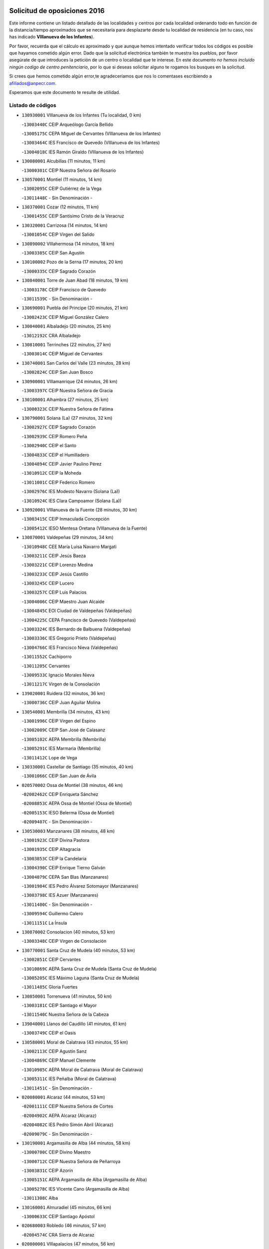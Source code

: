

.. image:: logo.png
   :align: center

Solicitud de oposiciones 2016
======================================================

  
  
Este informe contiene un listado detallado de las localidades y centros por cada
localidad ordenando todo en función de la distancia/tiempo aproximados que se
necesitaría para desplazarte desde tu localidad de residencia (en tu caso,
nos has indicado **VIllanueva de los Infantes**).

Por favor, recuerda que el cálculo es aproximado y que aunque hemos
intentado verificar todos los códigos es posible que hayamos cometido algún
error. Dado que la solicitud electrónica también te muestra los pueblos, por
favor asegúrate de que introduces la petición de un centro o localidad que
te interese. En este documento
*no hemos incluido ningún codigo de centro penitenciario*, por lo que si deseas
solicitar alguno te rogamos los busques en la solicitud.

Si crees que hemos cometido algún error,te agradeceríamos que nos lo comentases
escribiendo a afiliados@anpecr.com.

Esperamos que este documento te resulte de utilidad.



Listado de códigos
-------------------


- ``130930001`` VIllanueva de los Infantes  (Tu localidad, 0 km)

  -``13003440C`` CEIP Arqueólogo García Bellido
    

  -``13005175C`` CEPA Miguel de Cervantes (VIllanueva de los Infantes)
    

  -``13003464C`` IES Francisco de Quevedo (VIllanueva de los Infantes)
    

  -``13004018C`` IES Ramón Giraldo (VIllanueva de los Infantes)
    

- ``130080001`` Alcubillas  (11 minutos, 11 km)

  -``13000301C`` CEIP Nuestra Señora del Rosario
    

- ``130570001`` Montiel  (11 minutos, 14 km)

  -``13002095C`` CEIP Gutiérrez de la Vega
    

  -``13011448C`` - Sin Denominación -
    

- ``130370001`` Cozar  (12 minutos, 11 km)

  -``13001455C`` CEIP Santísimo Cristo de la Veracruz
    

- ``130320001`` Carrizosa  (14 minutos, 14 km)

  -``13001054C`` CEIP Virgen del Salido
    

- ``130890002`` VIllahermosa  (14 minutos, 18 km)

  -``13003385C`` CEIP San Agustín
    

- ``130100002`` Pozo de la Serna  (17 minutos, 20 km)

  -``13000335C`` CEIP Sagrado Corazón
    

- ``130840001`` Torre de Juan Abad  (18 minutos, 19 km)

  -``13003178C`` CEIP Francisco de Quevedo
    

  -``13011539C`` - Sin Denominación -
    

- ``130690001`` Puebla del Principe  (20 minutos, 21 km)

  -``13002423C`` CEIP Miguel González Calero
    

- ``130040001`` Albaladejo  (20 minutos, 25 km)

  -``13012192C`` CRA Albaladejo
    

- ``130810001`` Terrinches  (22 minutos, 27 km)

  -``13003014C`` CEIP Miguel de Cervantes
    

- ``130740001`` San Carlos del Valle  (23 minutos, 28 km)

  -``13002824C`` CEIP San Juan Bosco
    

- ``130900001`` VIllamanrique  (24 minutos, 26 km)

  -``13003397C`` CEIP Nuestra Señora de Gracia
    

- ``130100001`` Alhambra  (27 minutos, 25 km)

  -``13000323C`` CEIP Nuestra Señora de Fátima
    

- ``130790001`` Solana (La)  (27 minutos, 32 km)

  -``13002927C`` CEIP Sagrado Corazón
    

  -``13002939C`` CEIP Romero Peña
    

  -``13002940C`` CEIP el Santo
    

  -``13004833C`` CEIP el Humilladero
    

  -``13004894C`` CEIP Javier Paulino Pérez
    

  -``13010912C`` CEIP la Moheda
    

  -``13011001C`` CEIP Federico Romero
    

  -``13002976C`` IES Modesto Navarro (Solana (La))
    

  -``13010924C`` IES Clara Campoamor (Solana (La))
    

- ``130920001`` VIllanueva de la Fuente  (28 minutos, 30 km)

  -``13003415C`` CEIP Inmaculada Concepción
    

  -``13005412C`` IESO Mentesa Oretana (VIllanueva de la Fuente)
    

- ``130870001`` Valdepeñas  (29 minutos, 34 km)

  -``13010948C`` CEE María Luisa Navarro Margati
    

  -``13003211C`` CEIP Jesús Baeza
    

  -``13003221C`` CEIP Lorenzo Medina
    

  -``13003233C`` CEIP Jesús Castillo
    

  -``13003245C`` CEIP Lucero
    

  -``13003257C`` CEIP Luis Palacios
    

  -``13004006C`` CEIP Maestro Juan Alcaide
    

  -``13004845C`` EOI Ciudad de Valdepeñas (Valdepeñas)
    

  -``13004225C`` CEPA Francisco de Quevedo (Valdepeñas)
    

  -``13003324C`` IES Bernardo de Balbuena (Valdepeñas)
    

  -``13003336C`` IES Gregorio Prieto (Valdepeñas)
    

  -``13004766C`` IES Francisco Nieva (Valdepeñas)
    

  -``13011552C`` Cachiporro
    

  -``13011205C`` Cervantes
    

  -``13009533C`` Ignacio Morales Nieva
    

  -``13011217C`` Virgen de la Consolación
    

- ``139020001`` Ruidera  (32 minutos, 36 km)

  -``13000736C`` CEIP Juan Aguilar Molina
    

- ``130540001`` Membrilla  (34 minutos, 43 km)

  -``13001996C`` CEIP Virgen del Espino
    

  -``13002009C`` CEIP San José de Calasanz
    

  -``13005102C`` AEPA Membrilla (Membrilla)
    

  -``13005291C`` IES Marmaria (Membrilla)
    

  -``13011412C`` Lope de Vega
    

- ``130330001`` Castellar de Santiago  (35 minutos, 40 km)

  -``13001066C`` CEIP San Juan de Ávila
    

- ``020570002`` Ossa de Montiel  (38 minutos, 46 km)

  -``02002462C`` CEIP Enriqueta Sánchez
    

  -``02008853C`` AEPA Ossa de Montiel (Ossa de Montiel)
    

  -``02005153C`` IESO Belerma (Ossa de Montiel)
    

  -``02009407C`` - Sin Denominación -
    

- ``130530003`` Manzanares  (38 minutos, 48 km)

  -``13001923C`` CEIP Divina Pastora
    

  -``13001935C`` CEIP Altagracia
    

  -``13003853C`` CEIP la Candelaria
    

  -``13004390C`` CEIP Enrique Tierno Galván
    

  -``13004079C`` CEPA San Blas (Manzanares)
    

  -``13001984C`` IES Pedro Álvarez Sotomayor (Manzanares)
    

  -``13003798C`` IES Azuer (Manzanares)
    

  -``13011400C`` - Sin Denominación -
    

  -``13009594C`` Guillermo Calero
    

  -``13011151C`` La Ínsula
    

- ``130870002`` Consolacion  (40 minutos, 53 km)

  -``13003348C`` CEIP Virgen de Consolación
    

- ``130770001`` Santa Cruz de Mudela  (40 minutos, 53 km)

  -``13002851C`` CEIP Cervantes
    

  -``13010869C`` AEPA Santa Cruz de Mudela (Santa Cruz de Mudela)
    

  -``13005205C`` IES Máximo Laguna (Santa Cruz de Mudela)
    

  -``13011485C`` Gloria Fuertes
    

- ``130850001`` Torrenueva  (41 minutos, 50 km)

  -``13003181C`` CEIP Santiago el Mayor
    

  -``13011540C`` Nuestra Señora de la Cabeza
    

- ``139040001`` Llanos del Caudillo  (41 minutos, 61 km)

  -``13003749C`` CEIP el Oasis
    

- ``130580001`` Moral de Calatrava  (43 minutos, 55 km)

  -``13002113C`` CEIP Agustín Sanz
    

  -``13004869C`` CEIP Manuel Clemente
    

  -``13010985C`` AEPA Moral de Calatrava (Moral de Calatrava)
    

  -``13005311C`` IES Peñalba (Moral de Calatrava)
    

  -``13011451C`` - Sin Denominación -
    

- ``020080001`` Alcaraz  (44 minutos, 53 km)

  -``02001111C`` CEIP Nuestra Señora de Cortes
    

  -``02004902C`` AEPA Alcaraz (Alcaraz)
    

  -``02004082C`` IES Pedro Simón Abril (Alcaraz)
    

  -``02009079C`` - Sin Denominación -
    

- ``130190001`` Argamasilla de Alba  (44 minutos, 58 km)

  -``13000700C`` CEIP Divino Maestro
    

  -``13000712C`` CEIP Nuestra Señora de Peñarroya
    

  -``13003831C`` CEIP Azorín
    

  -``13005151C`` AEPA Argamasilla de Alba (Argamasilla de Alba)
    

  -``13005278C`` IES VIcente Cano (Argamasilla de Alba)
    

  -``13011308C`` Alba
    

- ``130160001`` Almuradiel  (45 minutos, 66 km)

  -``13000633C`` CEIP Santiago Apóstol
    

- ``020680003`` Robledo  (46 minutos, 57 km)

  -``02004574C`` CRA Sierra de Alcaraz
    

- ``020800001`` VIllapalacios  (47 minutos, 56 km)

  -``02004677C`` CRA los Olivos
    

- ``130820002`` Tomelloso  (49 minutos, 64 km)

  -``13004080C`` CEE Ponce de León
    

  -``13003038C`` CEIP Miguel de Cervantes
    

  -``13003041C`` CEIP José María del Moral
    

  -``13003051C`` CEIP Carmelo Cortés
    

  -``13003075C`` CEIP Doña Crisanta
    

  -``13003087C`` CEIP José Antonio
    

  -``13003762C`` CEIP San José de Calasanz
    

  -``13003981C`` CEIP Embajadores
    

  -``13003993C`` CEIP San Isidro
    

  -``13004109C`` CEIP San Antonio
    

  -``13004328C`` CEIP Almirante Topete
    

  -``13004948C`` CEIP Virgen de las Viñas
    

  -``13009478C`` CEIP Felix Grande
    

  -``13004122C`` EA Antonio López (Tomelloso)
    

  -``13004742C`` EOI Mar de VIñas (Tomelloso)
    

  -``13004559C`` CEPA Simienza (Tomelloso)
    

  -``13003129C`` IES Eladio Cabañero (Tomelloso)
    

  -``13003130C`` IES Francisco García Pavón (Tomelloso)
    

  -``13004821C`` IES Airén (Tomelloso)
    

  -``13005345C`` IES Alto Guadiana (Tomelloso)
    

  -``13004419C`` Conservatorio Municipal de Música
    

  -``13011199C`` Dulcinea
    

  -``13012027C`` Lorencete
    

  -``13011515C`` Mediodía
    

- ``130970001`` VIllarta de San Juan  (50 minutos, 73 km)

  -``13003555C`` CEIP Nuestra Señora de la Paz
    

- ``130390001`` Daimiel  (51 minutos, 72 km)

  -``13001479C`` CEIP San Isidro
    

  -``13001480C`` CEIP Infante Don Felipe
    

  -``13001492C`` CEIP la Espinosa
    

  -``13004572C`` CEIP Calatrava
    

  -``13004663C`` CEIP Albuera
    

  -``13004641C`` CEPA Miguel de Cervantes (Daimiel)
    

  -``13001595C`` IES Ojos del Guadiana (Daimiel)
    

  -``13003737C`` IES Juan D&#39;Opazo (Daimiel)
    

  -``13009508C`` Escuela Municipal de Música y Danza de Daimiel
    

  -``13011126C`` Sancho
    

  -``13011138C`` Virgen de las Cruces
    

- ``130980008`` VIso del Marques  (52 minutos, 72 km)

  -``13003634C`` CEIP Nuestra Señora del Valle
    

  -``13004791C`` IES los Batanes (VIso del Marques)
    

- ``130050003`` Cinco Casas  (54 minutos, 74 km)

  -``13012052C`` CRA Alciares
    

- ``130180001`` Arenas de San Juan  (54 minutos, 80 km)

  -``13000694C`` CEIP San Bernabé
    

- ``130700001`` Puerto Lapice  (54 minutos, 85 km)

  -``13002435C`` CEIP Juan Alcaide
    

- ``130450001`` Granatula de Calatrava  (55 minutos, 70 km)

  -``13001662C`` CEIP Nuestra Señora Oreto y Zuqueca
    

- ``130230001`` Bolaños de Calatrava  (57 minutos, 74 km)

  -``13000803C`` CEIP Fernando III el Santo
    

  -``13000815C`` CEIP Arzobispo Calzado
    

  -``13003786C`` CEIP Virgen del Monte
    

  -``13004936C`` CEIP Molino de Viento
    

  -``13010821C`` AEPA Bolaños de Calatrava (Bolaños de Calatrava)
    

  -``13004778C`` IES Berenguela de Castilla (Bolaños de Calatrava)
    

  -``13011084C`` El Castillo
    

  -``13011977C`` Mundo Mágico
    

- ``130830001`` Torralba de Calatrava  (57 minutos, 86 km)

  -``13003142C`` CEIP Cristo del Consuelo
    

  -``13011527C`` El Arca de los Sueños
    

  -``13012040C`` Escuela de Música de Torralba de Calatrava
    

- ``130130001`` Almagro  (58 minutos, 72 km)

  -``13000402C`` CEIP Miguel de Cervantes Saavedra
    

  -``13000414C`` CEIP Diego de Almagro
    

  -``13004377C`` CEIP Paseo Viejo de la Florida
    

  -``13010811C`` AEPA Almagro (Almagro)
    

  -``13000451C`` IES Antonio Calvín (Almagro)
    

  -``13000475C`` IES Clavero Fernández de Córdoba (Almagro)
    

  -``13011072C`` La Comedia
    

  -``13011278C`` Marioneta
    

  -``13009569C`` Pablo Molina
    

- ``130500001`` Labores (Las)  (58 minutos, 91 km)

  -``13001753C`` CEIP San José de Calasanz
    

- ``020190001`` Bonillo (El)  (59 minutos, 69 km)

  -``02001381C`` CEIP Antón Díaz
    

  -``02004896C`` AEPA Bonillo (El) (Bonillo (El))
    

  -``02004422C`` IES las Sabinas (Bonillo (El))
    

- ``020530001`` Munera  (59 minutos, 73 km)

  -``02002334C`` CEIP Cervantes
    

  -``02004914C`` AEPA Munera (Munera)
    

  -``02005131C`` IESO Bodas de Camacho (Munera)
    

  -``02009365C`` Sanchica
    

- ``130310001`` Carrion de Calatrava  (59 minutos, 93 km)

  -``13001030C`` CEIP Nuestra Señora de la Encarnación
    

  -``13011345C`` Clara Campoamor
    

- ``130270001`` Calzada de Calatrava  (1h, 78 km)

  -``13000888C`` CEIP Santa Teresa de Jesús
    

  -``13000891C`` CEIP Ignacio de Loyola
    

  -``13005141C`` AEPA Calzada de Calatrava (Calzada de Calatrava)
    

  -``13000906C`` IES Eduardo Valencia (Calzada de Calatrava)
    

  -``13011321C`` Solete
    

- ``130880001`` Valenzuela de Calatrava  (1h 1min, 78 km)

  -``13003361C`` CEIP Nuestra Señora del Rosario
    

- ``130470001`` Herencia  (1h 3min, 98 km)

  -``13001698C`` CEIP Carrasco Alcalde
    

  -``13005023C`` AEPA Herencia (Herencia)
    

  -``13004729C`` IES Hermógenes Rodríguez (Herencia)
    

  -``13011369C`` - Sin Denominación -
    

  -``13010882C`` Escuela Municipal de Música y Danza de Herencia
    

- ``130090001`` Aldea del Rey  (1h 4min, 83 km)

  -``13000311C`` CEIP Maestro Navas
    

  -``13011254C`` El Parque
    

  -``13009557C`` Escuela Municipal de Música y Danza de Aldea del Rey
    

- ``130960001`` VIllarrubia de los Ojos  (1h 4min, 92 km)

  -``13003521C`` CEIP Rufino Blanco
    

  -``13003658C`` CEIP Virgen de la Sierra
    

  -``13005060C`` AEPA VIllarrubia de los Ojos (VIllarrubia de los Ojos)
    

  -``13004900C`` IES Guadiana (VIllarrubia de los Ojos)
    

- ``130340002`` Ciudad Real  (1h 4min, 101 km)

  -``13001224C`` CEE Puerta de Santa María
    

  -``13004341C`` CPM Marcos Redondo (Ciudad Real)
    

  -``13001078C`` CEIP Alcalde José Cruz Prado
    

  -``13001091C`` CEIP Pérez Molina
    

  -``13001108C`` CEIP Ciudad Jardín
    

  -``13001111C`` CEIP Ángel Andrade
    

  -``13001121C`` CEIP Dulcinea del Toboso
    

  -``13001157C`` CEIP José María de la Fuente
    

  -``13001169C`` CEIP Jorge Manrique
    

  -``13001170C`` CEIP Pío XII
    

  -``13001391C`` CEIP Carlos Eraña
    

  -``13003889C`` CEIP Miguel de Cervantes
    

  -``13003890C`` CEIP Juan Alcaide
    

  -``13004389C`` CEIP Carlos Vázquez
    

  -``13004444C`` CEIP Ferroviario
    

  -``13004651C`` CEIP Cristóbal Colón
    

  -``13004754C`` CEIP Santo Tomás de Villanueva Nº 16
    

  -``13004857C`` CEIP María de Pacheco
    

  -``13004882C`` CEIP Alcalde José Maestro
    

  -``13009466C`` CEIP Don Quijote
    

  -``13001406C`` EA Pedro Almodóvar (Ciudad Real)
    

  -``13004134C`` EOI Prado de Alarcos (Ciudad Real)
    

  -``13004067C`` CEPA Antonio Gala (Ciudad Real)
    

  -``13001327C`` IES Maestre de Calatrava (Ciudad Real)
    

  -``13001339C`` IES Maestro Juan de Ávila (Ciudad Real)
    

  -``13001340C`` IES Santa María de Alarcos (Ciudad Real)
    

  -``13003920C`` IES Hernán Pérez del Pulgar (Ciudad Real)
    

  -``13004456C`` IES Torreón del Alcázar (Ciudad Real)
    

  -``13004675C`` IES Atenea (Ciudad Real)
    

  -``13003683C`` Deleg Prov Educación Ciudad Real
    

  -``9555C`` Int. fuera provincia
    

  -``13010274C`` UO Ciudad Jardin
    

  -``45011707C`` UO CEE Ciudad de Toledo
    

  -``13011102C`` Alfonso X
    

  -``13011114C`` El Lirio
    

  -``13011370C`` La Flauta Mágica
    

  -``13011382C`` La Granja
    

- ``450870001`` Madridejos  (1h 4min, 104 km)

  -``45012062C`` CEE Mingoliva
    

  -``45001313C`` CEIP Garcilaso de la Vega
    

  -``45005185C`` CEIP Santa Ana
    

  -``45010478C`` AEPA Madridejos (Madridejos)
    

  -``45001337C`` IES Valdehierro (Madridejos)
    

  -``45012633C`` - Sin Denominación -
    

  -``45011720C`` Escuela Municipal de Música y Danza de Madridejos
    

  -``45013522C`` Juan Vicente Camacho
    

- ``130660001`` Pozuelo de Calatrava  (1h 5min, 86 km)

  -``13002368C`` CEIP José María de la Fuente
    

  -``13005059C`` AEPA Pozuelo de Calatrava (Pozuelo de Calatrava)
    

- ``130560001`` Miguelturra  (1h 5min, 103 km)

  -``13002061C`` CEIP el Pradillo
    

  -``13002071C`` CEIP Santísimo Cristo de la Misericordia
    

  -``13004973C`` CEIP Benito Pérez Galdós
    

  -``13009521C`` CEIP Clara Campoamor
    

  -``13005047C`` AEPA Miguelturra (Miguelturra)
    

  -``13004808C`` IES Campo de Calatrava (Miguelturra)
    

  -``13011424C`` - Sin Denominación -
    

  -``13011606C`` Escuela Municipal de Música de Miguelturra
    

  -``13012118C`` Municipal Nº 2
    

- ``020430001`` Lezuza  (1h 6min, 79 km)

  -``02007851C`` CRA Camino de Aníbal
    

  -``02008956C`` AEPA Lezuza (Lezuza)
    

  -``02010033C`` - Sin Denominación -
    

- ``130780001`` Socuellamos  (1h 6min, 96 km)

  -``13002873C`` CEIP Gerardo Martínez
    

  -``13002885C`` CEIP el Coso
    

  -``13004316C`` CEIP Carmen Arias
    

  -``13005163C`` AEPA Socuellamos (Socuellamos)
    

  -``13002903C`` IES Fernando de Mena (Socuellamos)
    

  -``13011497C`` Arco Iris
    

- ``130520003`` Malagon  (1h 6min, 100 km)

  -``13001790C`` CEIP Cañada Real
    

  -``13001819C`` CEIP Santa Teresa
    

  -``13005035C`` AEPA Malagon (Malagon)
    

  -``13004730C`` IES Estados del Duque (Malagon)
    

  -``13011141C`` Santa Teresa de Jesús
    

- ``451870001`` VIllafranca de los Caballeros  (1h 6min, 102 km)

  -``45004296C`` CEIP Miguel de Cervantes
    

  -``45006153C`` IESO la Falcata (VIllafranca de los Caballeros)
    

- ``130640001`` Poblete  (1h 6min, 108 km)

  -``13002290C`` CEIP la Alameda
    

- ``450340001`` Camuñas  (1h 7min, 107 km)

  -``45000485C`` CEIP Cardenal Cisneros
    

- ``020670004`` Riopar  (1h 8min, 74 km)

  -``02004707C`` CRA Calar del Mundo
    

  -``02008865C`` SES Riopar (Riopar)
    

  -``02009432C`` - Sin Denominación -
    

- ``130050002`` Alcazar de San Juan  (1h 8min, 93 km)

  -``13000104C`` CEIP el Santo
    

  -``13000116C`` CEIP Juan de Austria
    

  -``13000128C`` CEIP Jesús Ruiz de la Fuente
    

  -``13000131C`` CEIP Santa Clara
    

  -``13003828C`` CEIP Alces
    

  -``13004092C`` CEIP Pablo Ruiz Picasso
    

  -``13004870C`` CEIP Gloria Fuertes
    

  -``13010900C`` CEIP Jardín de Arena
    

  -``13004705C`` EOI la Equidad (Alcazar de San Juan)
    

  -``13004055C`` CEPA Enrique Tierno Galván (Alcazar de San Juan)
    

  -``13000219C`` IES Miguel de Cervantes Saavedra (Alcazar de San Juan)
    

  -``13000220C`` IES Juan Bosco (Alcazar de San Juan)
    

  -``13004687C`` IES María Zambrano (Alcazar de San Juan)
    

  -``13012121C`` - Sin Denominación -
    

  -``13011242C`` El Tobogán
    

  -``13011060C`` El Torreón
    

  -``13010870C`` Escuela Municipal de Música y Danza de Alcázar de San Juan
    

- ``450530001`` Consuegra  (1h 8min, 107 km)

  -``45000710C`` CEIP Santísimo Cristo de la Vera Cruz
    

  -``45000722C`` CEIP Miguel de Cervantes
    

  -``45004880C`` CEPA Castillo de Consuegra (Consuegra)
    

  -``45000734C`` IES Consaburum (Consuegra)
    

  -``45014083C`` - Sin Denominación -
    

- ``130610001`` Pedro Muñoz  (1h 9min, 91 km)

  -``13002162C`` CEIP María Luisa Cañas
    

  -``13002174C`` CEIP Nuestra Señora de los Ángeles
    

  -``13004331C`` CEIP Maestro Juan de Ávila
    

  -``13011011C`` CEIP Hospitalillo
    

  -``13010808C`` AEPA Pedro Muñoz (Pedro Muñoz)
    

  -``13004781C`` IES Isabel Martínez Buendía (Pedro Muñoz)
    

  -``13011461C`` - Sin Denominación -
    

- ``130400001`` Fernan Caballero  (1h 10min, 106 km)

  -``13001601C`` CEIP Manuel Sastre Velasco
    

  -``13012167C`` Concha Mera
    

- ``020810003`` VIllarrobledo  (1h 10min, 107 km)

  -``02003065C`` CEIP Don Francisco Giner de los Ríos
    

  -``02003077C`` CEIP Graciano Atienza
    

  -``02003089C`` CEIP Jiménez de Córdoba
    

  -``02003090C`` CEIP Virrey Morcillo
    

  -``02003132C`` CEIP Virgen de la Caridad
    

  -``02004291C`` CEIP Diego Requena
    

  -``02008968C`` CEIP Barranco Cafetero
    

  -``02004471C`` EOI Menéndez Pelayo (VIllarrobledo)
    

  -``02003880C`` CEPA Alonso Quijano (VIllarrobledo)
    

  -``02003120C`` IES VIrrey Morcillo (VIllarrobledo)
    

  -``02003651C`` IES Octavio Cuartero (VIllarrobledo)
    

  -``02005189C`` IES Cencibel (VIllarrobledo)
    

  -``02008439C`` UO CP Francisco Giner de los Rios
    

- ``020710004`` San Pedro  (1h 11min, 86 km)

  -``02002838C`` CEIP Margarita Sotos
    

- ``130280002`` Campo de Criptana  (1h 11min, 96 km)

  -``13004717C`` CPM Alcázar de San Juan-Campo de Criptana (Campo de
    

  -``13000943C`` CEIP Virgen de la Paz
    

  -``13000955C`` CEIP Virgen de Criptana
    

  -``13000967C`` CEIP Sagrado Corazón
    

  -``13003968C`` CEIP Domingo Miras
    

  -``13005011C`` AEPA Campo de Criptana (Campo de Criptana)
    

  -``13001005C`` IES Isabel Perillán y Quirós (Campo de Criptana)
    

  -``13011023C`` Escuela Municipal de Musica y Danza de Campo de Criptana
    

  -``13011096C`` Los Gigantes
    

  -``13011333C`` Los Quijotes
    

- ``020150001`` Barrax  (1h 11min, 98 km)

  -``02001275C`` CEIP Benjamín Palencia
    

  -``02004811C`` AEPA Barrax (Barrax)
    

- ``130440003`` Fuente el Fresno  (1h 11min, 105 km)

  -``13001650C`` CEIP Miguel Delibes
    

  -``13012180C`` Mundo Infantil
    

- ``161240001`` Mesas (Las)  (1h 13min, 106 km)

  -``16001533C`` CEIP Hermanos Amorós Fernández
    

  -``16004303C`` AEPA Mesas (Las) (Mesas (Las))
    

  -``16009970C`` IESO Mesas (Las) (Mesas (Las))
    

- ``130340004`` Valverde  (1h 13min, 114 km)

  -``13001421C`` CEIP Alarcos
    

- ``020650002`` Pozuelo  (1h 14min, 94 km)

  -``02004550C`` CRA los Llanos
    

- ``130350001`` Corral de Calatrava  (1h 14min, 121 km)

  -``13001431C`` CEIP Nuestra Señora de la Paz
    

- ``020120001`` Balazote  (1h 15min, 93 km)

  -``02001241C`` CEIP Nuestra Señora del Rosario
    

  -``02004768C`` AEPA Balazote (Balazote)
    

  -``02005116C`` IESO Vía Heraclea (Balazote)
    

  -``02009134C`` - Sin Denominación -
    

- ``130340001`` Casas (Las)  (1h 15min, 110 km)

  -``13003774C`` CEIP Nuestra Señora del Rosario
    

- ``130220001`` Ballesteros de Calatrava  (1h 16min, 97 km)

  -``13000797C`` CEIP José María del Moral
    

- ``451770001`` Urda  (1h 17min, 121 km)

  -``45004132C`` CEIP Santo Cristo
    

  -``45012979C`` Blasa Ruíz
    

- ``451660001`` Tembleque  (1h 17min, 128 km)

  -``45003361C`` CEIP Antonia González
    

  -``45012918C`` Cervantes II
    

- ``451750001`` Turleque  (1h 18min, 122 km)

  -``45004119C`` CEIP Fernán González
    

- ``161710001`` Provencio (El)  (1h 19min, 125 km)

  -``16001995C`` CEIP Infanta Cristina
    

  -``16009416C`` AEPA Provencio (El) (Provencio (El))
    

  -``16009283C`` IESO Tomás de la Fuente Jurado (Provencio (El))
    

- ``130750001`` San Lorenzo de Calatrava  (1h 20min, 102 km)

  -``13010781C`` CRA Sierra Morena
    

- ``451410001`` Quero  (1h 20min, 117 km)

  -``45002421C`` CEIP Santiago Cabañas
    

  -``45012839C`` - Sin Denominación -
    

- ``130070001`` Alcolea de Calatrava  (1h 20min, 122 km)

  -``13000293C`` CEIP Tomasa Gallardo
    

  -``13005072C`` AEPA Alcolea de Calatrava (Alcolea de Calatrava)
    

  -``13012064C`` - Sin Denominación -
    

- ``451850001`` VIllacañas  (1h 20min, 126 km)

  -``45004259C`` CEIP Santa Bárbara
    

  -``45010338C`` AEPA VIllacañas (VIllacañas)
    

  -``45004272C`` IES Garcilaso de la Vega (VIllacañas)
    

  -``45005321C`` IES Enrique de Arfe (VIllacañas)
    

- ``161900002`` San Clemente  (1h 20min, 129 km)

  -``16002151C`` CEIP Rafael López de Haro
    

  -``16004340C`` CEPA Campos del Záncara (San Clemente)
    

  -``16002173C`` IES Diego Torrente Pérez (San Clemente)
    

  -``16009647C`` - Sin Denominación -
    

- ``161330001`` Mota del Cuervo  (1h 21min, 105 km)

  -``16001624C`` CEIP Virgen de Manjavacas
    

  -``16009945C`` CEIP Santa Rita
    

  -``16004327C`` AEPA Mota del Cuervo (Mota del Cuervo)
    

  -``16004431C`` IES Julián Zarco (Mota del Cuervo)
    

  -``16009581C`` Balú
    

  -``16010017C`` Conservatorio Profesional de Música Mota del Cuervo
    

  -``16009593C`` El Santo
    

  -``16009295C`` Escuela Municipal de Música y Danza de Mota del Cuervo
    

- ``130620001`` Picon  (1h 21min, 117 km)

  -``13002204C`` CEIP José María del Moral
    

- ``451490001`` Romeral (El)  (1h 21min, 133 km)

  -``45002627C`` CEIP Silvano Cirujano
    

- ``450900001`` Manzaneque  (1h 21min, 137 km)

  -``45001398C`` CEIP Álvarez de Toledo
    

  -``45012645C`` - Sin Denominación -
    

- ``450710001`` Guardia (La)  (1h 21min, 138 km)

  -``45001052C`` CEIP Valentín Escobar
    

- ``451670001`` Toboso (El)  (1h 22min, 106 km)

  -``45003371C`` CEIP Miguel de Cervantes
    

- ``161530001`` Pedernoso (El)  (1h 22min, 117 km)

  -``16001821C`` CEIP Juan Gualberto Avilés
    

- ``161540001`` Pedroñeras (Las)  (1h 22min, 117 km)

  -``16001831C`` CEIP Adolfo Martínez Chicano
    

  -``16004297C`` AEPA Pedroñeras (Las) (Pedroñeras (Las))
    

  -``16004066C`` IES Fray Luis de León (Pedroñeras (Las))
    

- ``130910001`` VIllamayor de Calatrava  (1h 22min, 131 km)

  -``13003403C`` CEIP Inocente Martín
    

- ``020480001`` Minaya  (1h 22min, 132 km)

  -``02002255C`` CEIP Diego Ciller Montoya
    

  -``02009341C`` Garabatos
    

- ``130670001`` Pozuelos de Calatrava (Los)  (1h 23min, 131 km)

  -``13002371C`` CEIP Santa Quiteria
    

- ``451060001`` Mora  (1h 23min, 139 km)

  -``45001623C`` CEIP José Ramón Villa
    

  -``45001672C`` CEIP Fernando Martín
    

  -``45010466C`` AEPA Mora (Mora)
    

  -``45006220C`` IES Peñas Negras (Mora)
    

  -``45012670C`` - Sin Denominación -
    

  -``45012682C`` - Sin Denominación -
    

- ``130630002`` Piedrabuena  (1h 24min, 129 km)

  -``13002228C`` CEIP Miguel de Cervantes
    

  -``13003971C`` CEIP Luis Vives
    

  -``13009582C`` CEPA Montes Norte (Piedrabuena)
    

  -``13005308C`` IES Mónico Sánchez (Piedrabuena)
    

- ``451860001`` VIlla de Don Fadrique (La)  (1h 24min, 135 km)

  -``45004284C`` CEIP Ramón y Cajal
    

  -``45010508C`` IESO Leonor de Guzmán (VIlla de Don Fadrique (La))
    

- ``020030013`` Santa Ana  (1h 25min, 107 km)

  -``02001007C`` CEIP Pedro Simón Abril
    

- ``020600007`` Peñas de San Pedro  (1h 25min, 109 km)

  -``02004690C`` CRA Peñas
    

- ``130200001`` Argamasilla de Calatrava  (1h 25min, 111 km)

  -``13000748C`` CEIP Rodríguez Marín
    

  -``13000773C`` CEIP Virgen del Socorro
    

  -``13005138C`` AEPA Argamasilla de Calatrava (Argamasilla de Calatrava)
    

  -``13005281C`` IES Alonso Quijano (Argamasilla de Calatrava)
    

  -``13011311C`` Gloria Fuertes
    

- ``160610001`` Casas de Fernando Alonso  (1h 25min, 141 km)

  -``16004170C`` CRA Tomás y Valiente
    

- ``450940001`` Mascaraque  (1h 25min, 145 km)

  -``45001441C`` CEIP Juan de Padilla
    

- ``020170002`` Bogarra  (1h 26min, 90 km)

  -``02004689C`` CRA Almenara
    

- ``020690001`` Roda (La)  (1h 26min, 113 km)

  -``02002711C`` CEIP José Antonio
    

  -``02002723C`` CEIP Juan Ramón Ramírez
    

  -``02002796C`` CEIP Tomás Navarro Tomás
    

  -``02004124C`` CEIP Miguel Hernández
    

  -``02010185C`` Eeoi de Roda (La) (Roda (La))
    

  -``02004793C`` AEPA Roda (La) (Roda (La))
    

  -``02002760C`` IES Doctor Alarcón Santón (Roda (La))
    

  -``02002784C`` IES Maestro Juan Rubio (Roda (La))
    

- ``450840001`` Lillo  (1h 26min, 138 km)

  -``45001222C`` CEIP Marcelino Murillo
    

  -``45012611C`` Tris-Tras
    

- ``130250001`` Cabezarados  (1h 26min, 141 km)

  -``13000864C`` CEIP Nuestra Señora de Finibusterre
    

- ``451240002`` Orgaz  (1h 26min, 144 km)

  -``45002093C`` CEIP Conde de Orgaz
    

  -``45013662C`` Escuela Municipal de Música de Orgaz
    

  -``45012761C`` Nube de Algodón
    

- ``451900001`` VIllaminaya  (1h 26min, 145 km)

  -``45004338C`` CEIP Santo Domingo de Silos
    

- ``451010001`` Miguel Esteban  (1h 27min, 112 km)

  -``45001532C`` CEIP Cervantes
    

  -``45006098C`` IESO Juan Patiño Torres (Miguel Esteban)
    

  -``45012657C`` La Abejita
    

- ``020350001`` Gineta (La)  (1h 27min, 118 km)

  -``02001743C`` CEIP Mariano Munera
    

- ``452000005`` Yebenes (Los)  (1h 27min, 135 km)

  -``45004478C`` CEIP San José de Calasanz
    

  -``45012050C`` AEPA Yebenes (Los) (Yebenes (Los))
    

  -``45005689C`` IES Guadalerzas (Yebenes (Los))
    

- ``450120001`` Almonacid de Toledo  (1h 27min, 149 km)

  -``45000187C`` CEIP Virgen de la Oliva
    

- ``450590001`` Dosbarrios  (1h 27min, 149 km)

  -``45000862C`` CEIP San Isidro Labrador
    

  -``45014034C`` Garabatos
    

- ``130710004`` Puertollano  (1h 28min, 112 km)

  -``13004353C`` CPM Pablo Sorozábal (Puertollano)
    

  -``13009545C`` CPD José Granero (Puertollano)
    

  -``13002459C`` CEIP Vicente Aleixandre
    

  -``13002472C`` CEIP Cervantes
    

  -``13002484C`` CEIP Calderón de la Barca
    

  -``13002502C`` CEIP Menéndez Pelayo
    

  -``13002538C`` CEIP Miguel de Unamuno
    

  -``13002541C`` CEIP Giner de los Ríos
    

  -``13002551C`` CEIP Gonzalo de Berceo
    

  -``13002563C`` CEIP Ramón y Cajal
    

  -``13002587C`` CEIP Doctor Limón
    

  -``13002599C`` CEIP Severo Ochoa
    

  -``13003646C`` CEIP Juan Ramón Jiménez
    

  -``13004274C`` CEIP David Jiménez Avendaño
    

  -``13004286C`` CEIP Ángel Andrade
    

  -``13004407C`` CEIP Enrique Tierno Galván
    

  -``13004596C`` EOI Pozo Norte (Puertollano)
    

  -``13004213C`` CEPA Antonio Machado (Puertollano)
    

  -``13002681C`` IES Fray Andrés (Puertollano)
    

  -``13002691C`` Ifp VIrgen de Gracia (Puertollano)
    

  -``13002708C`` IES Dámaso Alonso (Puertollano)
    

  -``13004468C`` IES Leonardo Da VInci (Puertollano)
    

  -``13004699C`` IES Comendador Juan de Távora (Puertollano)
    

  -``13004811C`` IES Galileo Galilei (Puertollano)
    

  -``13011163C`` El Filón
    

  -``13011059C`` Escuela Municipal de Danza
    

  -``13011175C`` Virgen de Gracia
    

- ``161980001`` Sisante  (1h 28min, 146 km)

  -``16002264C`` CEIP Fernández Turégano
    

  -``16004418C`` IESO Camino Romano (Sisante)
    

  -``16009659C`` La Colmena
    

- ``160330001`` Belmonte  (1h 29min, 126 km)

  -``16000280C`` CEIP Fray Luis de León
    

  -``16004406C`` IES San Juan del Castillo (Belmonte)
    

  -``16009830C`` La Lengua de las Mariposas
    

- ``020630005`` Pozohondo  (1h 30min, 116 km)

  -``02004744C`` CRA Pozohondo
    

  -``02009420C`` Nuestra Señora del Rosario
    

- ``130650002`` Porzuna  (1h 30min, 130 km)

  -``13002320C`` CEIP Nuestra Señora del Rosario
    

  -``13005084C`` AEPA Porzuna (Porzuna)
    

  -``13005199C`` IES Ribera del Bullaque (Porzuna)
    

  -``13011473C`` Caramelo
    

- ``450920001`` Marjaliza  (1h 30min, 141 km)

  -``45006037C`` CEIP San Juan
    

- ``130010001`` Abenojar  (1h 30min, 147 km)

  -``13000013C`` CEIP Nuestra Señora de la Encarnación
    

- ``160070001`` Alberca de Zancara (La)  (1h 30min, 147 km)

  -``16004111C`` CRA Jorge Manrique
    

- ``020030001`` Aguas Nuevas  (1h 31min, 114 km)

  -``02000039C`` CEIP San Isidro Labrador
    

  -``02003508C`` Cifppu Aguas Nuevas (Aguas Nuevas)
    

  -``02008919C`` IES Pinar de Salomón (Aguas Nuevas)
    

  -``02009043C`` - Sin Denominación -
    

- ``130150001`` Almodovar del Campo  (1h 31min, 145 km)

  -``13000505C`` CEIP Maestro Juan de Ávila
    

  -``13000517C`` CEIP Virgen del Carmen
    

  -``13005126C`` AEPA Almodovar del Campo (Almodovar del Campo)
    

  -``13000566C`` IES San Juan Bautista de la Concepcion
    

  -``13011281C`` Gloria Fuertes
    

- ``450780001`` Huerta de Valdecarabanos  (1h 31min, 153 km)

  -``45001121C`` CEIP Virgen del Rosario de Pastores
    

  -``45012578C`` Garabatos
    

- ``451070001`` Nambroca  (1h 31min, 156 km)

  -``45001726C`` CEIP la Fuente
    

  -``45012694C`` - Sin Denominación -
    

- ``161000001`` Hinojosos (Los)  (1h 32min, 117 km)

  -``16009362C`` CRA Airén
    

- ``451420001`` Quintanar de la Orden  (1h 32min, 117 km)

  -``45002457C`` CEIP Cristóbal Colón
    

  -``45012001C`` CEIP Antonio Machado
    

  -``45005288C`` CEPA Luis VIves (Quintanar de la Orden)
    

  -``45002470C`` IES Infante Don Fadrique (Quintanar de la Orden)
    

  -``45004867C`` IES Alonso Quijano (Quintanar de la Orden)
    

  -``45012840C`` Pim Pon
    

- ``451350001`` Puebla de Almoradiel (La)  (1h 32min, 145 km)

  -``45002287C`` CEIP Ramón y Cajal
    

  -``45012153C`` AEPA Puebla de Almoradiel (La) (Puebla de Almoradiel (La))
    

  -``45006116C`` IES Aldonza Lorenzo (Puebla de Almoradiel (La))
    

- ``451930001`` VIllanueva de Bogas  (1h 32min, 148 km)

  -``45004375C`` CEIP Santa Ana
    

- ``130510003`` Luciana  (1h 33min, 141 km)

  -``13001765C`` CEIP Isabel la Católica
    

- ``451210001`` Ocaña  (1h 33min, 158 km)

  -``45002020C`` CEIP San José de Calasanz
    

  -``45012177C`` CEIP Pastor Poeta
    

  -``45005631C`` CEPA Gutierre de Cárdenas (Ocaña)
    

  -``45004685C`` IES Alonso de Ercilla (Ocaña)
    

  -``45004791C`` IES Miguel Hernández (Ocaña)
    

  -``45013731C`` - Sin Denominación -
    

  -``45012232C`` Mesa de Ocaña
    

- ``020490011`` Molinicos  (1h 34min, 98 km)

  -``02002279C`` CEIP Molinicos
    

- ``451630002`` Sonseca  (1h 34min, 156 km)

  -``45002883C`` CEIP San Juan Evangelista
    

  -``45012074C`` CEIP Peñamiel
    

  -``45005926C`` CEPA Cum Laude (Sonseca)
    

  -``45005355C`` IES la Sisla (Sonseca)
    

  -``45012891C`` Arco Iris
    

  -``45010351C`` Escuela Municipal de Música y Danza de Sonseca
    

  -``45012244C`` Virgen de la Salud
    

- ``450230001`` Burguillos de Toledo  (1h 34min, 163 km)

  -``45000357C`` CEIP Victorio Macho
    

  -``45013625C`` La Campana
    

- ``162430002`` VIllaescusa de Haro  (1h 35min, 127 km)

  -``16004145C`` CRA Alonso Quijano
    

- ``450540001`` Corral de Almaguer  (1h 35min, 151 km)

  -``45000783C`` CEIP Nuestra Señora de la Muela
    

  -``45005801C`` IES la Besana (Corral de Almaguer)
    

  -``45012517C`` - Sin Denominación -
    

- ``161020001`` Honrubia  (1h 35min, 161 km)

  -``16004561C`` CRA los Girasoles
    

- ``450520001`` Cobisa  (1h 35min, 165 km)

  -``45000692C`` CEIP Cardenal Tavera
    

  -``45011793C`` CEIP Gloria Fuertes
    

  -``45013601C`` Escuela Municipal de Música y Danza de Cobisa
    

  -``45012499C`` Los Cotos
    

- ``020030012`` Salobral (El)  (1h 36min, 116 km)

  -``02000994C`` CEIP Príncipe Felipe
    

- ``450010001`` Ajofrin  (1h 36min, 158 km)

  -``45000011C`` CEIP Jacinto Guerrero
    

  -``45012335C`` La Casa de los Duendes
    

- ``452020001`` Yepes  (1h 36min, 159 km)

  -``45004557C`` CEIP Rafael García Valiño
    

  -``45006177C`` IES Carpetania (Yepes)
    

  -``45013078C`` Fuentearriba
    

- ``451150001`` Noblejas  (1h 36min, 161 km)

  -``45001908C`` CEIP Santísimo Cristo de las Injurias
    

  -``45012037C`` AEPA Noblejas (Noblejas)
    

  -``45012712C`` Rosa Sensat
    

- ``020030002`` Albacete  (1h 37min, 128 km)

  -``02003569C`` CEE Eloy Camino
    

  -``02004616C`` CPM Tomás de Torrejón y Velasco (Albacete)
    

  -``02007800C`` CPD José Antonio Ruiz (Albacete)
    

  -``02000040C`` CEIP Carlos V
    

  -``02000052C`` CEIP Cristóbal Colón
    

  -``02000064C`` CEIP Cervantes
    

  -``02000076C`` CEIP Cristóbal Valera
    

  -``02000088C`` CEIP Diego Velázquez
    

  -``02000091C`` CEIP Doctor Fleming
    

  -``02000106C`` CEIP Severo Ochoa
    

  -``02000118C`` CEIP Inmaculada Concepción
    

  -``02000121C`` CEIP María de los Llanos Martínez
    

  -``02000131C`` CEIP Príncipe Felipe
    

  -``02000143C`` CEIP Reina Sofía
    

  -``02000155C`` CEIP San Fernando
    

  -``02000167C`` CEIP San Fulgencio
    

  -``02000180C`` CEIP Virgen de los Llanos
    

  -``02000805C`` CEIP Antonio Machado
    

  -``02000830C`` CEIP Castilla-la Mancha
    

  -``02000842C`` CEIP Benjamín Palencia
    

  -``02000854C`` CEIP Federico Mayor Zaragoza
    

  -``02000878C`` CEIP Ana Soto
    

  -``02003752C`` CEIP San Pablo
    

  -``02003764C`` CEIP Pedro Simón Abril
    

  -``02003879C`` CEIP Parque Sur
    

  -``02003909C`` CEIP San Antón
    

  -``02004021C`` CEIP Villacerrada
    

  -``02004112C`` CEIP José Prat García
    

  -``02004264C`` CEIP José Salustiano Serna
    

  -``02004409C`` CEIP Feria-Isabel Bonal
    

  -``02007757C`` CEIP la Paz
    

  -``02007769C`` CEIP Gloria Fuertes
    

  -``02008816C`` CEIP Francisco Giner de los Ríos
    

  -``02007794C`` EA Albacete (Albacete)
    

  -``02004094C`` EOI Albacete (Albacete)
    

  -``02003673C`` CEPA los Llanos (Albacete)
    

  -``02010045C`` AEPA Albacete (Albacete)
    

  -``02000453C`` IES los Olmos (Albacete)
    

  -``02000556C`` IES Alto de los Molinos (Albacete)
    

  -``02000714C`` IES Bachiller Sabuco (Albacete)
    

  -``02000726C`` IES Tomás Navarro Tomás (Albacete)
    

  -``02000738C`` IES Andrés de Vandelvira (Albacete)
    

  -``02000741C`` IES Don Bosco (Albacete)
    

  -``02000763C`` IES Parque Lineal (Albacete)
    

  -``02000799C`` IES Universidad Laboral (Albacete)
    

  -``02003481C`` IES Amparo Sanz (Albacete)
    

  -``02003892C`` IES Leonardo Da VInci (Albacete)
    

  -``02004008C`` IES Diego de Siloé (Albacete)
    

  -``02004240C`` IES Al-Basit (Albacete)
    

  -``02004331C`` IES Julio Rey Pastor (Albacete)
    

  -``02004410C`` IES Ramón y Cajal (Albacete)
    

  -``02004941C`` IES Federico García Lorca (Albacete)
    

  -``02010011C`` SES Albacete (Albacete)
    

  -``02010124C`` - Sin Denominación -
    

  -``02005086C`` Barrio del Ensanche
    

  -``02009641C`` Base Aérea
    

  -``02008981C`` El Pilar
    

  -``02008993C`` El Tren Azul
    

  -``02007824C`` Escuela Municipal de Música Moderna de Albacete
    

  -``02005062C`` Hermanos Falcó
    

  -``02009161C`` Los Almendros
    

  -``02009006C`` Los Girasoles
    

  -``02008750C`` Nueva Vereda
    

  -``02009985C`` Paseo de la Cuba
    

  -``02003788C`` Real Conservatorio Profesional de Música y Danza
    

  -``02005049C`` San Pablo
    

  -``02005074C`` San Pedro Mortero
    

  -``02009018C`` Virgen de los Llanos
    

- ``020210001`` Casas de Juan Nuñez  (1h 37min, 128 km)

  -``02001408C`` CEIP San Pedro Apóstol
    

  -``02009171C`` - Sin Denominación -
    

- ``020780001`` VIllalgordo del Júcar  (1h 37min, 128 km)

  -``02003016C`` CEIP San Roque
    

- ``451920001`` VIllanueva de Alcardete  (1h 37min, 128 km)

  -``45004363C`` CEIP Nuestra Señora de la Piedad
    

- ``451910001`` VIllamuelas  (1h 37min, 158 km)

  -``45004341C`` CEIP Santa María Magdalena
    

- ``160600002`` Casas de Benitez  (1h 38min, 158 km)

  -``16004601C`` CRA Molinos del Júcar
    

  -``16009490C`` Bambi
    

- ``450500001`` Ciruelos  (1h 38min, 163 km)

  -``45000679C`` CEIP Santísimo Cristo de la Misericordia
    

- ``451980001`` VIllatobas  (1h 38min, 166 km)

  -``45004454C`` CEIP Sagrado Corazón de Jesús
    

- ``450960002`` Mazarambroz  (1h 39min, 160 km)

  -``45001477C`` CEIP Nuestra Señora del Sagrario
    

- ``451950001`` VIllarrubia de Santiago  (1h 39min, 168 km)

  -``45004399C`` CEIP Nuestra Señora del Castellar
    

- ``450160001`` Arges  (1h 39min, 169 km)

  -``45000278C`` CEIP Tirso de Molina
    

  -``45011781C`` CEIP Miguel de Cervantes
    

  -``45012360C`` Ángel de la Guarda
    

  -``45013595C`` San Isidro Labrador
    

- ``451680001`` Toledo  (1h 39min, 170 km)

  -``45005574C`` CEE Ciudad de Toledo
    

  -``45005011C`` CPM Jacinto Guerrero (Toledo)
    

  -``45003383C`` CEIP la Candelaria
    

  -``45003401C`` CEIP Ángel del Alcázar
    

  -``45003644C`` CEIP Fábrica de Armas
    

  -``45003668C`` CEIP Santa Teresa
    

  -``45003929C`` CEIP Jaime de Foxa
    

  -``45003942C`` CEIP Alfonso Vi
    

  -``45004806C`` CEIP Garcilaso de la Vega
    

  -``45004818C`` CEIP Gómez Manrique
    

  -``45004843C`` CEIP Ciudad de Nara
    

  -``45004892C`` CEIP San Lucas y María
    

  -``45004971C`` CEIP Juan de Padilla
    

  -``45005203C`` CEIP Escultor Alberto Sánchez
    

  -``45005239C`` CEIP Gregorio Marañón
    

  -``45005318C`` CEIP Ciudad de Aquisgrán
    

  -``45010296C`` CEIP Europa
    

  -``45010302C`` CEIP Valparaíso
    

  -``45003930C`` EA Toledo (Toledo)
    

  -``45005483C`` EOI Raimundo de Toledo (Toledo)
    

  -``45004946C`` CEPA Gustavo Adolfo Bécquer (Toledo)
    

  -``45005641C`` CEPA Polígono (Toledo)
    

  -``45003796C`` IES Universidad Laboral (Toledo)
    

  -``45003863C`` IES el Greco (Toledo)
    

  -``45003875C`` IES Azarquiel (Toledo)
    

  -``45004752C`` IES Alfonso X el Sabio (Toledo)
    

  -``45004909C`` IES Juanelo Turriano (Toledo)
    

  -``45005240C`` IES Sefarad (Toledo)
    

  -``45005562C`` IES Carlos III (Toledo)
    

  -``45006301C`` IES María Pacheco (Toledo)
    

  -``45006311C`` IESO Princesa Galiana (Toledo)
    

  -``45600235C`` Academia de Infanteria de Toledo
    

  -``45013765C`` - Sin Denominación -
    

  -``45500007C`` Academia de Infantería
    

  -``45013790C`` Ana María Matute
    

  -``45012931C`` Ángel de la Guarda
    

  -``45012281C`` Castilla-La Mancha
    

  -``45012293C`` Cristo de la Vega
    

  -``45005847C`` Diego Ortiz
    

  -``45012301C`` El Olivo
    

  -``45013935C`` Gloria Fuertes
    

  -``45012311C`` La Cigarra
    

- ``451710001`` Torre de Esteban Hambran (La)  (1h 39min, 170 km)

  -``45004016C`` CEIP Juan Aguado
    

- ``130360002`` Cortijos de Arriba  (1h 40min, 133 km)

  -``13001443C`` CEIP Nuestra Señora de las Mercedes
    

- ``451970001`` VIllasequilla  (1h 40min, 163 km)

  -``45004442C`` CEIP San Isidro Labrador
    

- ``451230001`` Ontigola  (1h 40min, 169 km)

  -``45002056C`` CEIP Virgen del Rosario
    

  -``45013819C`` - Sin Denominación -
    

- ``130480001`` Hinojosas de Calatrava  (1h 41min, 125 km)

  -``13004912C`` CRA Valle de Alcudia
    

- ``020730001`` Tarazona de la Mancha  (1h 41min, 137 km)

  -``02002887C`` CEIP Eduardo Sanchiz
    

  -``02004801C`` AEPA Tarazona de la Mancha (Tarazona de la Mancha)
    

  -``02004379C`` IES José Isbert (Tarazona de la Mancha)
    

  -``02009468C`` Gloria Fuertes
    

- ``020300001`` Elche de la Sierra  (1h 42min, 111 km)

  -``02001615C`` CEIP San Blas
    

  -``02004847C`` AEPA Elche de la Sierra (Elche de la Sierra)
    

  -``02003582C`` IES Sierra del Segura (Elche de la Sierra)
    

  -``02009213C`` Platero
    

- ``162490001`` VIllamayor de Santiago  (1h 42min, 135 km)

  -``16002781C`` CEIP Gúzquez
    

  -``16004364C`` AEPA VIllamayor de Santiago (VIllamayor de Santiago)
    

  -``16004510C`` IESO Ítaca (VIllamayor de Santiago)
    

- ``450190003`` Perdices (Las)  (1h 42min, 174 km)

  -``45011771C`` CEIP Pintor Tomás Camarero
    

- ``130240001`` Brazatortas  (1h 43min, 131 km)

  -``13000839C`` CEIP Cervantes
    

- ``450830001`` Layos  (1h 43min, 173 km)

  -``45001210C`` CEIP María Magdalena
    

- ``451220001`` Olias del Rey  (1h 43min, 177 km)

  -``45002044C`` CEIP Pedro Melendo García
    

  -``45012748C`` Árbol Mágico
    

  -``45012751C`` Bosque de los Sueños
    

- ``029010001`` Pozo Cañada  (1h 44min, 136 km)

  -``02000982C`` CEIP Virgen del Rosario
    

  -``02004771C`` AEPA Pozo Cañada (Pozo Cañada)
    

  -``02005165C`` IESO Alfonso Iniesta (Pozo Cañada)
    

- ``139010001`` Robledo (El)  (1h 44min, 144 km)

  -``13010778C`` CRA Valle del Bullaque
    

  -``13005096C`` AEPA Robledo (El) (Robledo (El))
    

- ``450270001`` Cabezamesada  (1h 44min, 160 km)

  -``45000394C`` CEIP Alonso de Cárdenas
    

- ``160660001`` Casasimarro  (1h 44min, 168 km)

  -``16000693C`` CEIP Luis de Mateo
    

  -``16004273C`` AEPA Casasimarro (Casasimarro)
    

  -``16009271C`` IESO Publio López Mondejar (Casasimarro)
    

  -``16009507C`` Arco Iris
    

  -``16009258C`` Escuela Municipal de Música y Danza de Casasimarro
    

- ``450700001`` Guadamur  (1h 44min, 177 km)

  -``45001040C`` CEIP Nuestra Señora de la Natividad
    

  -``45012554C`` La Casita de Elia
    

- ``020290002`` Chinchilla de Monte-Aragon  (1h 45min, 140 km)

  -``02001573C`` CEIP Alcalde Galindo
    

  -``02008890C`` AEPA Chinchilla de Monte-Aragon (Chinchilla de Monte-Aragon)
    

  -``02005207C`` IESO Cinxella (Chinchilla de Monte-Aragon)
    

  -``02009201C`` Blancanieves
    

- ``130650005`` Torno (El)  (1h 45min, 145 km)

  -``13002356C`` CEIP Nuestra Señora de Guadalupe
    

- ``162510004`` VIllanueva de la Jara  (1h 45min, 168 km)

  -``16002823C`` CEIP Hermenegildo Moreno
    

  -``16009982C`` IESO VIllanueva de la Jara (VIllanueva de la Jara)
    

- ``451330001`` Polan  (1h 46min, 179 km)

  -``45002241C`` CEIP José María Corcuera
    

  -``45012141C`` AEPA Polan (Polan)
    

  -``45012785C`` Arco Iris
    

- ``450190001`` Bargas  (1h 46min, 180 km)

  -``45000308C`` CEIP Santísimo Cristo de la Sala
    

  -``45005653C`` IES Julio Verne (Bargas)
    

  -``45012372C`` Gloria Fuertes
    

  -``45012384C`` Pinocho
    

- ``130730001`` Saceruela  (1h 47min, 172 km)

  -``13002800C`` CEIP Virgen de las Cruces
    

- ``451020002`` Mocejon  (1h 47min, 180 km)

  -``45001544C`` CEIP Miguel de Cervantes
    

  -``45012049C`` AEPA Mocejon (Mocejon)
    

  -``45012669C`` La Oca
    

- ``161340001`` Motilla del Palancar  (1h 47min, 183 km)

  -``16001651C`` CEIP San Gil Abad
    

  -``16009994C`` Eeoi de Motilla del Palancar (Motilla del Palancar)
    

  -``16004251C`` CEPA Cervantes (Motilla del Palancar)
    

  -``16003463C`` IES Jorge Manrique (Motilla del Palancar)
    

  -``16009601C`` Inmaculada Concepción
    

- ``450250001`` Cabañas de la Sagra  (1h 47min, 185 km)

  -``45000370C`` CEIP San Isidro Labrador
    

  -``45013704C`` Gloria Fuertes
    

- ``450880001`` Magan  (1h 47min, 185 km)

  -``45001349C`` CEIP Santa Marina
    

  -``45013959C`` Soletes
    

- ``451560001`` Santa Cruz de la Zarza  (1h 47min, 185 km)

  -``45002721C`` CEIP Eduardo Palomo Rodríguez
    

  -``45006190C`` IESO Velsinia (Santa Cruz de la Zarza)
    

  -``45012864C`` - Sin Denominación -
    

- ``451610004`` Seseña Nuevo  (1h 47min, 185 km)

  -``45002810C`` CEIP Fernando de Rojas
    

  -``45010363C`` CEIP Gloria Fuertes
    

  -``45011951C`` CEIP el Quiñón
    

  -``45010399C`` CEPA Seseña Nuevo (Seseña Nuevo)
    

  -``45012876C`` Burbujas
    

- ``451960002`` VIllaseca de la Sagra  (1h 47min, 186 km)

  -``45004429C`` CEIP Virgen de las Angustias
    

- ``020740006`` Tobarra  (1h 48min, 142 km)

  -``02002954C`` CEIP Cervantes
    

  -``02004288C`` CEIP Cristo de la Antigua
    

  -``02004719C`` CEIP Nuestra Señora de la Asunción
    

  -``02004872C`` AEPA Tobarra (Tobarra)
    

  -``02004446C`` IES Cristóbal Pérez Pastor (Tobarra)
    

  -``02009471C`` La Granja
    

  -``02009501C`` San Roque I
    

- ``020460001`` Mahora  (1h 48min, 147 km)

  -``02002218C`` CEIP Nuestra Señora de Gracia
    

- ``161750001`` Quintanar del Rey  (1h 48min, 147 km)

  -``16002033C`` CEIP Valdemembra
    

  -``16009957C`` CEIP Paula Soler Sanchiz
    

  -``16008655C`` AEPA Quintanar del Rey (Quintanar del Rey)
    

  -``16004030C`` IES Fernando de los Ríos (Quintanar del Rey)
    

  -``16009404C`` Escuela Municipal de Música y Danza de Quintanar del Rey
    

  -``16009441C`` La Sagrada Familia
    

  -``16009635C`` Quinterias
    

- ``162440002`` VIllagarcia del Llano  (1h 48min, 147 km)

  -``16002720C`` CEIP Virrey Núñez de Haro
    

- ``452040001`` Yunclillos  (1h 48min, 187 km)

  -``45004594C`` CEIP Nuestra Señora de la Salud
    

- ``020440005`` Lietor  (1h 49min, 135 km)

  -``02002191C`` CEIP Martínez Parras
    

  -``02009328C`` Los Llorones
    

- ``020450001`` Madrigueras  (1h 49min, 146 km)

  -``02002206C`` CEIP Constitución Española
    

  -``02004835C`` AEPA Madrigueras (Madrigueras)
    

  -``02004434C`` IES Río Júcar (Madrigueras)
    

  -``02009331C`` - Sin Denominación -
    

  -``02007861C`` Escuela Municipal de Música y Danza
    

- ``451400001`` Pulgar  (1h 49min, 174 km)

  -``45002411C`` CEIP Nuestra Señora de la Blanca
    

  -``45012827C`` Pulgarcito
    

- ``020750001`` Valdeganga  (1h 50min, 147 km)

  -``02005219C`` CRA Nuestra Señora del Rosario
    

  -``02010070C`` Peques
    

- ``450550001`` Cuerva  (1h 50min, 177 km)

  -``45000795C`` CEIP Soledad Alonso Dorado
    

- ``450140001`` Añover de Tajo  (1h 50min, 185 km)

  -``45000230C`` CEIP Conde de Mayalde
    

  -``45006049C`` IES San Blas (Añover de Tajo)
    

  -``45012359C`` - Sin Denominación -
    

  -``45013881C`` Puliditos
    

- ``452030001`` Yuncler  (1h 50min, 191 km)

  -``45004582C`` CEIP Remigio Laín
    

- ``451610003`` Seseña  (1h 51min, 188 km)

  -``45002809C`` CEIP Gabriel Uriarte
    

  -``45010442C`` CEIP Sisius
    

  -``45011823C`` CEIP Juan Carlos I
    

  -``45005677C`` IES Margarita Salas (Seseña)
    

  -``45006244C`` IES las Salinas (Seseña)
    

  -``45012888C`` Pequeñines
    

- ``450030001`` Albarreal de Tajo  (1h 51min, 189 km)

  -``45000035C`` CEIP Benjamín Escalonilla
    

- ``450320001`` Camarenilla  (1h 51min, 189 km)

  -``45000451C`` CEIP Nuestra Señora del Rosario
    

- ``451470001`` Rielves  (1h 51min, 191 km)

  -``45002551C`` CEIP Maximina Felisa Gómez Aguero
    

- ``161060001`` Horcajo de Santiago  (1h 52min, 169 km)

  -``16001314C`` CEIP José Montalvo
    

  -``16004352C`` AEPA Horcajo de Santiago (Horcajo de Santiago)
    

  -``16004492C`` IES Orden de Santiago (Horcajo de Santiago)
    

  -``16009544C`` Hervás y Panduro
    

- ``450210001`` Borox  (1h 52min, 186 km)

  -``45000321C`` CEIP Nuestra Señora de la Salud
    

- ``451160001`` Noez  (1h 52min, 186 km)

  -``45001945C`` CEIP Santísimo Cristo de la Salud
    

- ``451890001`` VIllamiel de Toledo  (1h 52min, 187 km)

  -``45004326C`` CEIP Nuestra Señora de la Redonda
    

- ``451880001`` VIllaluenga de la Sagra  (1h 52min, 191 km)

  -``45004302C`` CEIP Juan Palarea
    

  -``45006165C`` IES Castillo del Águila (VIllaluenga de la Sagra)
    

- ``162690002`` VIllares del Saz  (1h 52min, 196 km)

  -``16004649C`` CRA el Quijote
    

  -``16004042C`` IES los Sauces (VIllares del Saz)
    

- ``020610002`` Petrola  (1h 53min, 158 km)

  -``02004513C`` CRA Laguna de Pétrola
    

- ``451450001`` Recas  (1h 53min, 191 km)

  -``45002536C`` CEIP Cesar Cabañas Caballero
    

  -``45012131C`` IES Arcipreste de Canales (Recas)
    

  -``45013728C`` Aserrín Aserrán
    

- ``451190001`` Numancia de la Sagra  (1h 53min, 198 km)

  -``45001970C`` CEIP Santísimo Cristo de la Misericordia
    

  -``45011872C`` IES Profesor Emilio Lledó (Numancia de la Sagra)
    

  -``45012736C`` Garabatos
    

- ``450020001`` Alameda de la Sagra  (1h 54min, 190 km)

  -``45000023C`` CEIP Nuestra Señora de la Asunción
    

  -``45012347C`` El Jardín de los Sueños
    

- ``450180001`` Barcience  (1h 54min, 194 km)

  -``45010405C`` CEIP Santa María la Blanca
    

- ``452050001`` Yuncos  (1h 54min, 196 km)

  -``45004600C`` CEIP Nuestra Señora del Consuelo
    

  -``45010511C`` CEIP Guillermo Plaza
    

  -``45012104C`` CEIP Villa de Yuncos
    

  -``45006189C`` IES la Cañuela (Yuncos)
    

  -``45013492C`` Acuarela
    

- ``020370005`` Hellin  (1h 55min, 148 km)

  -``02003739C`` CEE Cruz de Mayo
    

  -``02001810C`` CEIP Isabel la Católica
    

  -``02001822C`` CEIP Martínez Parras
    

  -``02001834C`` CEIP Nuestra Señora del Rosario
    

  -``02007770C`` CEIP la Olivarera
    

  -``02010112C`` CEIP Entre Culturas
    

  -``02004355C`` EOI Conde de Floridablanca (Hellin)
    

  -``02003697C`` CEPA López del Oro (Hellin)
    

  -``02010161C`` AEPA Hellin (Hellin)
    

  -``02000601C`` IES Izpisúa Belmonte (Hellin)
    

  -``02001962C`` IES Melchor de Macanaz (Hellin)
    

  -``02001974C`` IES Cristóbal Lozano (Hellin)
    

  -``02003491C`` IES Justo Millán (Hellin)
    

  -``02009250C`` Aulas del Rosario
    

  -``02009262C`` El Calvario
    

  -``02004987C`` Escuela Municipal de Música, Danza y Teatro
    

  -``02009274C`` Martínez Parras
    

  -``02009286C`` San Vicente
    

- ``020370006`` Isso  (1h 55min, 151 km)

  -``02001986C`` CEIP Santiago Apóstol
    

  -``02009316C`` El Molino
    

- ``161180001`` Ledaña  (1h 55min, 159 km)

  -``16001478C`` CEIP San Roque
    

- ``451740001`` Totanes  (1h 55min, 182 km)

  -``45004107C`` CEIP Inmaculada Concepción
    

- ``450770001`` Huecas  (1h 55min, 193 km)

  -``45001118C`` CEIP Gregorio Marañón
    

- ``161910001`` San Lorenzo de la Parrilla  (1h 55min, 194 km)

  -``16004455C`` CRA Gloria Fuertes
    

- ``450150001`` Arcicollar  (1h 55min, 195 km)

  -``45000254C`` CEIP San Blas
    

- ``450510001`` Cobeja  (1h 55min, 195 km)

  -``45000680C`` CEIP San Juan Bautista
    

  -``45012487C`` Los Pitufitos
    

- ``450850001`` Lominchar  (1h 55min, 197 km)

  -``45001234C`` CEIP Ramón y Cajal
    

  -``45012621C`` Aldea Pitufa
    

- ``451730001`` Torrijos  (1h 55min, 198 km)

  -``45004053C`` CEIP Villa de Torrijos
    

  -``45011835C`` CEIP Lazarillo de Tormes
    

  -``45005276C`` CEPA Teresa Enríquez (Torrijos)
    

  -``45004090C`` IES Alonso de Covarrubias (Torrijos)
    

  -``45005252C`` IES Juan de Padilla (Torrijos)
    

  -``45012323C`` Cristo de la Sangre
    

  -``45012220C`` Maestro Gómez de Agüero
    

  -``45012943C`` Pequeñines
    

- ``160960001`` Graja de Iniesta  (1h 55min, 203 km)

  -``16004595C`` CRA Camino Real de Levante
    

- ``020260001`` Cenizate  (1h 56min, 160 km)

  -``02004631C`` CRA Pinares de la Manchuela
    

  -``02008944C`` AEPA Cenizate (Cenizate)
    

  -``02009195C`` - Sin Denominación -
    

- ``130060001`` Alcoba  (1h 56min, 161 km)

  -``13000256C`` CEIP Don Rodrigo
    

- ``451820001`` Ventas Con Peña Aguilera (Las)  (1h 56min, 183 km)

  -``45004181C`` CEIP Nuestra Señora del Águila
    

- ``450980001`` Menasalbas  (1h 56min, 184 km)

  -``45001490C`` CEIP Nuestra Señora de Fátima
    

  -``45013753C`` Menapeques
    

- ``450240001`` Burujon  (1h 56min, 197 km)

  -``45000369C`` CEIP Juan XXIII
    

  -``45012402C`` - Sin Denominación -
    

- ``161130003`` Iniesta  (1h 57min, 163 km)

  -``16001405C`` CEIP María Jover
    

  -``16004261C`` AEPA Iniesta (Iniesta)
    

  -``16000899C`` IES Cañada de la Encina (Iniesta)
    

  -``16009568C`` - Sin Denominación -
    

  -``16009921C`` Clave de Sol-Fa
    

- ``450670001`` Galvez  (1h 57min, 183 km)

  -``45000989C`` CEIP San Juan de la Cruz
    

  -``45005975C`` IES Montes de Toledo (Galvez)
    

  -``45013716C`` Garbancito
    

- ``160420001`` Campillo de Altobuey  (1h 57min, 196 km)

  -``16009349C`` CRA los Pinares
    

  -``16009489C`` La Cometa Azul
    

- ``450640001`` Esquivias  (1h 57min, 196 km)

  -``45000931C`` CEIP Miguel de Cervantes
    

  -``45011963C`` CEIP Catalina de Palacios
    

  -``45010387C`` IES Alonso Quijada (Esquivias)
    

  -``45012542C`` Sancho Panza
    

- ``162030001`` Tarancon  (1h 57min, 200 km)

  -``16002321C`` CEIP Duque de Riánsares
    

  -``16004443C`` CEIP Gloria Fuertes
    

  -``16003657C`` CEPA Altomira (Tarancon)
    

  -``16004534C`` IES la Hontanilla (Tarancon)
    

  -``16009453C`` Nuestra Señora de Riansares
    

  -``16009660C`` San Isidro
    

  -``16009672C`` Santa Quiteria
    

- ``459010001`` Santo Domingo-Caudilla  (1h 57min, 203 km)

  -``45004144C`` CEIP Santa Ana
    

- ``452010001`` Yeles  (1h 57min, 205 km)

  -``45004533C`` CEIP San Antonio
    

  -``45013066C`` Rocinante
    

- ``020340003`` Fuentealbilla  (1h 58min, 163 km)

  -``02001731C`` CEIP Cristo del Valle
    

  -``02009900C`` Renacuajos
    

- ``020390003`` Higueruela  (1h 58min, 169 km)

  -``02008828C`` CRA los Molinos
    

  -``02009298C`` - Sin Denominación -
    

- ``450810001`` Illescas  (1h 58min, 204 km)

  -``45001167C`` CEIP Martín Chico
    

  -``45005343C`` CEIP la Constitución
    

  -``45010454C`` CEIP Ilarcuris
    

  -``45011999C`` CEIP Clara Campoamor
    

  -``45005914C`` CEPA Pedro Gumiel (Illescas)
    

  -``45004788C`` IES Juan de Padilla (Illescas)
    

  -``45005987C`` IES Condestable Álvaro de Luna (Illescas)
    

  -``45012581C`` Canicas
    

  -``45012591C`` Truke
    

- ``450810008`` Señorio de Illescas (El)  (1h 58min, 204 km)

  -``45012190C`` CEIP el Greco
    

- ``130210001`` Arroba de los Montes  (1h 59min, 166 km)

  -``13010754C`` CRA Río San Marcos
    

- ``020180001`` Bonete  (1h 59min, 173 km)

  -``02001378C`` CEIP Pablo Picasso
    

  -``02009146C`` - Sin Denominación -
    

- ``450310001`` Camarena  (1h 59min, 198 km)

  -``45000448C`` CEIP María del Mar
    

  -``45011975C`` CEIP Alonso Rodríguez
    

  -``45012128C`` IES Blas de Prado (Camarena)
    

  -``45012426C`` La Abeja Maya
    

- ``450690001`` Gerindote  (1h 59min, 201 km)

  -``45001039C`` CEIP San José
    

- ``451180001`` Noves  (1h 59min, 203 km)

  -``45001969C`` CEIP Nuestra Señora de la Monjia
    

  -``45012724C`` Barrio Sésamo
    

- ``451280001`` Pantoja  (1h 59min, 203 km)

  -``45002196C`` CEIP Marqueses de Manzanedo
    

  -``45012773C`` - Sin Denominación -
    

- ``130680001`` Puebla de Don Rodrigo  (2h, 177 km)

  -``13002401C`` CEIP San Fermín
    

- ``162360001`` Valverde de Jucar  (2h, 201 km)

  -``16004625C`` CRA Ribera del Júcar
    

  -``16009933C`` Villa de Valverde
    

- ``450470001`` Cedillo del Condado  (2h, 202 km)

  -``45000631C`` CEIP Nuestra Señora de la Natividad
    

  -``45012463C`` Pompitas
    

- ``451270001`` Palomeque  (2h, 202 km)

  -``45002184C`` CEIP San Juan Bautista
    

- ``161250001`` Minglanilla  (2h, 210 km)

  -``16001557C`` CEIP Princesa Sofía
    

  -``16001788C`` IESO Puerta de Castilla (Minglanilla)
    

  -``16010005C`` - Sin Denominación -
    

  -``16009854C`` Escuela de Música de Minglanilla
    

- ``162480001`` VIllalpardo  (2h, 213 km)

  -``16004005C`` CRA Manchuela
    

- ``160860001`` Fuente de Pedro Naharro  (2h 1min, 162 km)

  -``16004182C`` CRA Retama
    

  -``16009891C`` Rosa León
    

- ``451360001`` Puebla de Montalban (La)  (2h 1min, 200 km)

  -``45002330C`` CEIP Fernando de Rojas
    

  -``45005941C`` AEPA Puebla de Montalban (La) (Puebla de Montalban (La))
    

  -``45004739C`` IES Juan de Lucena (Puebla de Montalban (La))
    

- ``450560001`` Chozas de Canales  (2h 1min, 203 km)

  -``45000801C`` CEIP Santa María Magdalena
    

  -``45012475C`` Pepito Conejo
    

- ``450040001`` Alcabon  (2h 1min, 206 km)

  -``45000047C`` CEIP Nuestra Señora de la Aurora
    

- ``450660001`` Fuensalida  (2h 2min, 199 km)

  -``45000977C`` CEIP Tomás Romojaro
    

  -``45011801C`` CEIP Condes de Fuensalida
    

  -``45011719C`` AEPA Fuensalida (Fuensalida)
    

  -``45005665C`` IES Aldebarán (Fuensalida)
    

  -``45011914C`` Maestro Vicente Rodríguez
    

  -``45013534C`` Zapatitos
    

- ``450620001`` Escalonilla  (2h 2min, 207 km)

  -``45000904C`` CEIP Sagrados Corazones
    

- ``450910001`` Maqueda  (2h 2min, 209 km)

  -``45001416C`` CEIP Don Álvaro de Luna
    

- ``020310001`` Ferez  (2h 3min, 129 km)

  -``02001688C`` CEIP Nuestra Señora del Rosario
    

  -``02009225C`` Cántaros-Las Tortugas
    

- ``161860001`` Saelices  (2h 3min, 163 km)

  -``16009386C`` CRA Segóbriga
    

- ``451340001`` Portillo de Toledo  (2h 3min, 199 km)

  -``45002251C`` CEIP Conde de Ruiseñada
    

- ``451990001`` VIso de San Juan (El)  (2h 3min, 204 km)

  -``45004466C`` CEIP Fernando de Alarcón
    

  -``45011987C`` CEIP Miguel Delibes
    

- ``451760001`` Ugena  (2h 3min, 208 km)

  -``45004120C`` CEIP Miguel de Cervantes
    

  -``45011847C`` CEIP Tres Torres
    

  -``45012955C`` Los Peques
    

- ``450380001`` Carranque  (2h 3min, 214 km)

  -``45000527C`` CEIP Guadarrama
    

  -``45012098C`` CEIP Villa de Materno
    

  -``45011859C`` IES Libertad (Carranque)
    

  -``45012438C`` Garabatos
    

- ``020040001`` Albatana  (2h 4min, 163 km)

  -``02004537C`` CRA Laguna de Alboraj
    

  -``02009055C`` - Sin Denominación -
    

- ``020860014`` Yeste  (2h 5min, 123 km)

  -``02010021C`` CRA Yeste
    

  -``02004884C`` AEPA Yeste (Yeste)
    

  -``02004458C`` IES Beneche (Yeste)
    

  -``02009584C`` - Sin Denominación -
    

- ``020370002`` Agramon  (2h 5min, 165 km)

  -``02004525C`` CRA Río Mundo
    

  -``02009031C`` - Sin Denominación -
    

- ``020790001`` VIllamalea  (2h 5min, 170 km)

  -``02003031C`` CEIP Ildefonso Navarro
    

  -``02004823C`` AEPA VIllamalea (VIllamalea)
    

  -``02005013C`` IESO Río Cabriel (VIllamalea)
    

- ``451510001`` San Martin de Montalban  (2h 5min, 206 km)

  -``45002652C`` CEIP Santísimo Cristo de la Luz
    

- ``451580001`` Santa Olalla  (2h 5min, 214 km)

  -``45002779C`` CEIP Nuestra Señora de la Piedad
    

- ``451430001`` Quismondo  (2h 5min, 216 km)

  -``45002512C`` CEIP Pedro Zamorano
    

- ``020510001`` Montealegre del Castillo  (2h 6min, 183 km)

  -``02002309C`` CEIP Virgen de Consolación
    

  -``02009353C`` - Sin Denominación -
    

- ``130720003`` Retuerta del Bullaque  (2h 6min, 186 km)

  -``13010791C`` CRA Montes de Toledo
    

- ``169030001`` Valera de Abajo  (2h 6min, 209 km)

  -``16002586C`` CEIP Virgen del Rosario
    

  -``16004054C`` IES Duque de Alarcón (Valera de Abajo)
    

- ``450360001`` Carmena  (2h 6min, 209 km)

  -``45000503C`` CEIP Cristo de la Cueva
    

- ``450370001`` Carpio de Tajo (El)  (2h 6min, 209 km)

  -``45000515C`` CEIP Nuestra Señora de Ronda
    

- ``451570003`` Santa Cruz del Retamar  (2h 6min, 212 km)

  -``45002767C`` CEIP Nuestra Señora de la Paz
    

- ``160270001`` Barajas de Melo  (2h 6min, 220 km)

  -``16004248C`` CRA Fermín Caballero
    

  -``16009477C`` Virgen de la Vega
    

- ``161480001`` Palomares del Campo  (2h 6min, 220 km)

  -``16004121C`` CRA San José de Calasanz
    

- ``130420001`` Fuencaliente  (2h 7min, 168 km)

  -``13001625C`` CEIP Nuestra Señora de los Baños
    

  -``13005424C`` IESO Peña Escrita (Fuencaliente)
    

- ``020050001`` Alborea  (2h 7min, 178 km)

  -``02004549C`` CRA la Manchuela
    

  -``02009845C`` El Molino
    

- ``020240001`` Casas-Ibañez  (2h 7min, 178 km)

  -``02001433C`` CEIP San Agustín
    

  -``02004781C`` CEPA la Manchuela (Casas-Ibañez)
    

  -``02004604C`` IES Bonifacio Sotos (Casas-Ibañez)
    

  -``02009857C`` Los Guachos
    

- ``451530001`` San Pablo de los Montes  (2h 7min, 195 km)

  -``45002676C`` CEIP Nuestra Señora de Gracia
    

  -``45012852C`` San Pablo de los Montes
    

- ``450410001`` Casarrubios del Monte  (2h 7min, 215 km)

  -``45000576C`` CEIP San Juan de Dios
    

  -``45012451C`` Arco Iris
    

- ``020720004`` Socovos  (2h 8min, 134 km)

  -``02002875C`` CEIP León Felipe
    

  -``02005177C`` IESO Encomienda de Santiago (Socovos)
    

  -``02009456C`` El Hada Arco Iris
    

- ``020330001`` Fuente-Alamo  (2h 8min, 180 km)

  -``02001706C`` CEIP Don Quijote y Sancho
    

  -``02008907C`` AEPA Fuente-Alamo (Fuente-Alamo)
    

  -``02005001C`` IES Miguel de Cervantes (Fuente-Alamo)
    

  -``02009237C`` - Sin Denominación -
    

- ``130110001`` Almaden  (2h 8min, 203 km)

  -``13000359C`` CEIP Jesús Nazareno
    

  -``13000360C`` CEIP Hijos de Obreros
    

  -``13004298C`` CEPA Almaden (Almaden)
    

  -``13000372C`` IES Pablo Ruiz Picasso (Almaden)
    

  -``13000384C`` IES Mercurio (Almaden)
    

  -``13011266C`` Arco Iris
    

- ``451830001`` Ventas de Retamosa (Las)  (2h 8min, 207 km)

  -``45004201C`` CEIP Santiago Paniego
    

- ``020560001`` Ontur  (2h 9min, 162 km)

  -``02002450C`` CEIP San José de Calasanz
    

  -``02009390C`` - Sin Denominación -
    

- ``130490001`` Horcajo de los Montes  (2h 9min, 181 km)

  -``13010766C`` CRA San Isidro
    

  -``13005217C`` IES Montes de Cabañeros (Horcajo de los Montes)
    

- ``451090001`` Navahermosa  (2h 9min, 212 km)

  -``45001763C`` CEIP San Miguel Arcángel
    

  -``45010341C`` CEPA la Raña (Navahermosa)
    

  -``45006207C`` IESO Manuel de Guzmán (Navahermosa)
    

  -``45012700C`` - Sin Denominación -
    

- ``450400001`` Casar de Escalona (El)  (2h 9min, 224 km)

  -``45000552C`` CEIP Nuestra Señora de Hortum Sancho
    

- ``130860001`` Valdemanco del Esteras  (2h 10min, 194 km)

  -``13003208C`` CEIP Virgen del Valle
    

- ``450950001`` Mata (La)  (2h 10min, 213 km)

  -``45001453C`` CEIP Severo Ochoa
    

- ``451800001`` Valmojado  (2h 10min, 218 km)

  -``45004168C`` CEIP Santo Domingo de Guzmán
    

  -``45012165C`` AEPA Valmojado (Valmojado)
    

  -``45006141C`` IES Cañada Real (Valmojado)
    

- ``450760001`` Hormigos  (2h 10min, 220 km)

  -``45001091C`` CEIP Virgen de la Higuera
    

- ``020100001`` Alpera  (2h 11min, 194 km)

  -``02001214C`` CEIP Vera Cruz
    

  -``02008920C`` AEPA Alpera (Alpera)
    

  -``02005104C`` IESO Pascual Serrano (Alpera)
    

  -``02009122C`` - Sin Denominación -
    

- ``130380001`` Chillon  (2h 11min, 207 km)

  -``13001467C`` CEIP Nuestra Señora del Castillo
    

  -``13011357C`` La Fuente del Barco
    

- ``450580001`` Domingo Perez  (2h 11min, 226 km)

  -``45011756C`` CRA Campos de Castilla
    

- ``020420003`` Letur  (2h 12min, 139 km)

  -``02002140C`` CEIP Nuestra Señora de la Asunción
    

- ``020200001`` Carcelen  (2h 12min, 183 km)

  -``02004628C`` CRA los Almendros
    

- ``020090001`` Almansa  (2h 12min, 196 km)

  -``02004252C`` CPM Jerónimo Meseguer (Almansa)
    

  -``02001147C`` CEIP Duque de Alba
    

  -``02001159C`` CEIP Príncipe de Asturias
    

  -``02001160C`` CEIP Nuestra Señora de Belén
    

  -``02004033C`` CEIP Claudio Sánchez Albornoz
    

  -``02004392C`` CEIP José Lloret Talens
    

  -``02004653C`` CEIP Miguel Pinilla
    

  -``02004343C`` EOI María Moliner (Almansa)
    

  -``02003685C`` CEPA Castillo de Almansa (Almansa)
    

  -``02001202C`` IES José Conde García (Almansa)
    

  -``02004011C`` IES Escultor José Luis Sánchez (Almansa)
    

  -``02004951C`` IES Herminio Almendros (Almansa)
    

  -``02009021C`` El Castillo
    

  -``02009080C`` El Jardín
    

  -``02009092C`` Las Huertas
    

  -``02009109C`` Las Norias
    

  -``02009110C`` Puerta de la Villa
    

- ``450890002`` Malpica de Tajo  (2h 12min, 218 km)

  -``45001374C`` CEIP Fulgencio Sánchez Cabezudo
    

- ``169010001`` Carrascosa del Campo  (2h 13min, 179 km)

  -``16004376C`` AEPA Carrascosa del Campo (Carrascosa del Campo)
    

- ``020070001`` Alcala del Jucar  (2h 13min, 183 km)

  -``02004483C`` CRA Ribera del Júcar
    

  -``02009067C`` - Sin Denominación -
    

- ``450610001`` Escalona  (2h 13min, 222 km)

  -``45000898C`` CEIP Inmaculada Concepción
    

  -``45006074C`` IES Lazarillo de Tormes (Escalona)
    

- ``020720006`` Tazona  (2h 14min, 141 km)

  -``02002863C`` CEIP Ramón y Cajal
    

- ``450390001`` Carriches  (2h 14min, 215 km)

  -``45000540C`` CEIP Doctor Cesar González Gómez
    

- ``450460001`` Cebolla  (2h 14min, 221 km)

  -``45000621C`` CEIP Nuestra Señora de la Antigua
    

  -``45006062C`` IES Arenales del Tajo (Cebolla)
    

- ``130030001`` Alamillo  (2h 15min, 181 km)

  -``13012258C`` CRA Alamillo
    

- ``450410002`` Calypo Fado  (2h 15min, 228 km)

  -``45010375C`` CEIP Calypo
    

- ``450130001`` Almorox  (2h 15min, 229 km)

  -``45000229C`` CEIP Silvano Cirujano
    

- ``450450001`` Cazalegas  (2h 15min, 236 km)

  -``45000606C`` CEIP Miguel de Cervantes
    

  -``45013613C`` - Sin Denominación -
    

- ``130020001`` Agudo  (2h 16min, 202 km)

  -``13000025C`` CEIP Virgen de la Estrella
    

  -``13011230C`` - Sin Denominación -
    

- ``450480001`` Cerralbos (Los)  (2h 16min, 231 km)

  -``45011768C`` CRA Entrerríos
    

- ``162630003`` VIllar de Olalla  (2h 17min, 226 km)

  -``16004236C`` CRA Elena Fortún
    

- ``450990001`` Mentrida  (2h 18min, 230 km)

  -``45001507C`` CEIP Luis Solana
    

  -``45011860C`` IES Antonio Jiménez-Landi (Mentrida)
    

- ``160550001`` Carboneras de Guadazaon  (2h 19min, 229 km)

  -``16009337C`` CRA Miguel Cervantes
    

  -``16004480C`` IESO Juan de Valdés (Carboneras de Guadazaon)
    

- ``451520001`` San Martin de Pusa  (2h 21min, 233 km)

  -``45013871C`` CRA Río Pusa
    

- ``451170001`` Nombela  (2h 22min, 231 km)

  -``45001957C`` CEIP Cristo de la Nava
    

- ``161120005`` Huete  (2h 23min, 192 km)

  -``16004571C`` CRA Campos de la Alcarria
    

  -``16008679C`` AEPA Huete (Huete)
    

  -``16004509C`` IESO Ciudad de Luna (Huete)
    

  -``16009556C`` - Sin Denominación -
    

- ``451370001`` Pueblanueva (La)  (2h 23min, 234 km)

  -``45002366C`` CEIP San Isidro
    

- ``451540001`` San Roman de los Montes  (2h 24min, 253 km)

  -``45010417C`` CEIP Nuestra Señora del Buen Camino
    

- ``451570001`` Calalberche  (2h 26min, 235 km)

  -``45011811C`` CEIP Ribera del Alberche
    

- ``190060001`` Albalate de Zorita  (2h 26min, 245 km)

  -``19003991C`` CRA la Colmena
    

  -``19003723C`` AEPA Albalate de Zorita (Albalate de Zorita)
    

  -``19008824C`` Garabatos
    

- ``020250001`` Caudete  (2h 27min, 225 km)

  -``02001494C`` CEIP Alcázar y Serrano
    

  -``02004732C`` CEIP el Paseo
    

  -``02004756C`` CEIP Gloria Fuertes
    

  -``02010197C`` Eeoi de Caudete (Caudete)
    

  -``02004926C`` AEPA Caudete (Caudete)
    

  -``02004367C`` IES Pintor Rafael Requena (Caudete)
    

  -``02007782C`` Escuela Municipal de Música de Caudete
    

- ``451120001`` Navalmorales (Los)  (2h 28min, 233 km)

  -``45001805C`` CEIP San Francisco
    

  -``45005495C`` IES los Navalmorales (Navalmorales (Los))
    

- ``160780003`` Cuenca  (2h 28min, 235 km)

  -``16003281C`` CEE Infanta Elena
    

  -``16003301C`` CPM Pedro Aranaz (Cuenca)
    

  -``16000802C`` CEIP el Carmen
    

  -``16000838C`` CEIP la Paz
    

  -``16000841C`` CEIP Ramón y Cajal
    

  -``16000863C`` CEIP Santa Ana
    

  -``16001041C`` CEIP Casablanca
    

  -``16003074C`` CEIP Fray Luis de León
    

  -``16003256C`` CEIP Santa Teresa
    

  -``16003487C`` CEIP Federico Muelas
    

  -``16003499C`` CEIP San Julian
    

  -``16003529C`` CEIP Fuente del Oro
    

  -``16003608C`` CEIP San Fernando
    

  -``16008643C`` CEIP Hermanos Valdés
    

  -``16008722C`` CEIP Ciudad Encantada
    

  -``16009878C`` CEIP Isaac Albéniz
    

  -``16008667C`` EA José María Cruz Novillo (Cuenca)
    

  -``16003682C`` EOI Sebastián de Covarrubias (Cuenca)
    

  -``16003207C`` CEPA Lucas Aguirre (Cuenca)
    

  -``16000966C`` IES Alfonso VIII (Cuenca)
    

  -``16000978C`` IES Lorenzo Hervás y Panduro (Cuenca)
    

  -``16000991C`` IES San José (Cuenca)
    

  -``16001004C`` IES Pedro Mercedes (Cuenca)
    

  -``16003116C`` IES Fernando Zóbel (Cuenca)
    

  -``16003931C`` IES Santiago Grisolía (Cuenca)
    

  -``16009519C`` Cañadillas Este
    

  -``16009428C`` Cascabel
    

  -``16008692C`` Ismael Martínez Marín
    

  -``16009520C`` La Paz
    

  -``16009532C`` Sagrado Corazón de Jesús
    

- ``451440001`` Real de San VIcente (El)  (2h 28min, 247 km)

  -``45014022C`` CRA Real de San Vicente
    

- ``451650006`` Talavera de la Reina  (2h 28min, 249 km)

  -``45005811C`` CEE Bios
    

  -``45002950C`` CEIP Federico García Lorca
    

  -``45002986C`` CEIP Santa María
    

  -``45003139C`` CEIP Nuestra Señora del Prado
    

  -``45003140C`` CEIP Fray Hernando de Talavera
    

  -``45003152C`` CEIP San Ildefonso
    

  -``45003164C`` CEIP San Juan de Dios
    

  -``45004624C`` CEIP Hernán Cortés
    

  -``45004831C`` CEIP José Bárcena
    

  -``45004855C`` CEIP Antonio Machado
    

  -``45005197C`` CEIP Pablo Iglesias
    

  -``45013583C`` CEIP Bartolomé Nicolau
    

  -``45005057C`` EA Talavera (Talavera de la Reina)
    

  -``45005537C`` EOI Talavera de la Reina (Talavera de la Reina)
    

  -``45004958C`` CEPA Río Tajo (Talavera de la Reina)
    

  -``45003255C`` IES Padre Juan de Mariana (Talavera de la Reina)
    

  -``45003267C`` IES Juan Antonio Castro (Talavera de la Reina)
    

  -``45003279C`` IES San Isidro (Talavera de la Reina)
    

  -``45004740C`` IES Gabriel Alonso de Herrera (Talavera de la Reina)
    

  -``45005461C`` IES Puerta de Cuartos (Talavera de la Reina)
    

  -``45005471C`` IES Ribera del Tajo (Talavera de la Reina)
    

  -``45014101C`` Conservatorio Profesional de Música de Talavera de la Reina
    

  -``45012256C`` El Alfar
    

  -``45000618C`` Eusebio Rubalcaba
    

  -``45012268C`` Julián Besteiro
    

  -``45012271C`` Santo Ángel de la Guarda
    

- ``450680001`` Garciotun  (2h 29min, 243 km)

  -``45001027C`` CEIP Santa María Magdalena
    

- ``161260003`` Mira  (2h 29min, 250 km)

  -``16009374C`` CRA Fuente Vieja
    

- ``450970001`` Mejorada  (2h 29min, 259 km)

  -``45010429C`` CRA Ribera del Guadyerbas
    

- ``190460001`` Azuqueca de Henares  (2h 31min, 259 km)

  -``19000333C`` CEIP la Paz
    

  -``19000357C`` CEIP Virgen de la Soledad
    

  -``19003863C`` CEIP Maestra Plácida Herranz
    

  -``19004004C`` CEIP Siglo XXI
    

  -``19008095C`` CEIP la Paloma
    

  -``19008745C`` CEIP la Espiga
    

  -``19002950C`` CEPA Clara Campoamor (Azuqueca de Henares)
    

  -``19002615C`` IES Arcipreste de Hita (Azuqueca de Henares)
    

  -``19002640C`` IES San Isidro (Azuqueca de Henares)
    

  -``19003978C`` IES Profesor Domínguez Ortiz (Azuqueca de Henares)
    

  -``19009491C`` Elvira Lindo
    

  -``19008800C`` La Campiña
    

  -``19009567C`` La Curva
    

  -``19008885C`` La Noguera
    

  -``19008873C`` 8 de Marzo
    

- ``451650005`` Gamonal  (2h 31min, 264 km)

  -``45002962C`` CEIP Don Cristóbal López
    

  -``45013649C`` Gamonital
    

- ``451650007`` Talavera la Nueva  (2h 31min, 264 km)

  -``45003358C`` CEIP San Isidro
    

  -``45012906C`` Dulcinea
    

- ``451810001`` Velada  (2h 31min, 266 km)

  -``45004171C`` CEIP Andrés Arango
    

- ``451130002`` Navalucillos (Los)  (2h 32min, 237 km)

  -``45001854C`` CEIP Nuestra Señora de las Saleras
    

- ``450280001`` Alberche del Caudillo  (2h 33min, 268 km)

  -``45000400C`` CEIP San Isidro
    

- ``190240001`` Alovera  (2h 34min, 265 km)

  -``19000205C`` CEIP Virgen de la Paz
    

  -``19008034C`` CEIP Parque Vallejo
    

  -``19008186C`` CEIP Campiña Verde
    

  -``19008711C`` AEPA Alovera (Alovera)
    

  -``19008113C`` IES Carmen Burgos de Seguí (Alovera)
    

  -``19008851C`` Corazones Pequeños
    

  -``19008174C`` Escuela Municipal de Música y Danza de Alovera
    

  -``19008861C`` San Miguel Arcangel
    

- ``450280002`` Calera y Chozas  (2h 34min, 273 km)

  -``45000412C`` CEIP Santísimo Cristo de Chozas
    

  -``45012414C`` Maestro Don Antonio Fernández
    

- ``190210001`` Almoguera  (2h 35min, 249 km)

  -``19003565C`` CRA Pimafad
    

  -``19008836C`` - Sin Denominación -
    

- ``193190001`` VIllanueva de la Torre  (2h 35min, 266 km)

  -``19004016C`` CEIP Paco Rabal
    

  -``19008071C`` CEIP Gloria Fuertes
    

  -``19008137C`` IES Newton-Salas (VIllanueva de la Torre)
    

- ``191050002`` Chiloeches  (2h 36min, 267 km)

  -``19000710C`` CEIP José Inglés
    

  -``19008782C`` IES Peñalba (Chiloeches)
    

  -``19009580C`` San Marcos
    

- ``192300001`` Quer  (2h 36min, 267 km)

  -``19008691C`` CEIP Villa de Quer
    

  -``19009026C`` Las Setitas
    

- ``190580001`` Cabanillas del Campo  (2h 36min, 269 km)

  -``19000461C`` CEIP San Blas
    

  -``19008046C`` CEIP los Olivos
    

  -``19008216C`` CEIP la Senda
    

  -``19003981C`` IES Ana María Matute (Cabanillas del Campo)
    

  -``19008150C`` Escuela Municipal de Música y Danza de Cabanillas del Campo
    

  -``19008903C`` Los Llanos
    

  -``19009506C`` Mirador
    

  -``19008915C`` Tres Torres
    

- ``192800002`` Torrejon del Rey  (2h 37min, 263 km)

  -``19002241C`` CEIP Virgen de las Candelas
    

  -``19009385C`` Escuela de Musica y Danza de Torrejon del Rey
    

- ``192250001`` Pozo de Guadalajara  (2h 38min, 267 km)

  -``19001817C`` CEIP Santa Brígida
    

  -``19009014C`` El Parque
    

- ``191300001`` Guadalajara  (2h 38min, 272 km)

  -``19002603C`` CEE Virgen del Amparo
    

  -``19003140C`` CPM Sebastián Durón (Guadalajara)
    

  -``19000989C`` CEIP Alcarria
    

  -``19000990C`` CEIP Cardenal Mendoza
    

  -``19001015C`` CEIP San Pedro Apóstol
    

  -``19001027C`` CEIP Isidro Almazán
    

  -``19001039C`` CEIP Pedro Sanz Vázquez
    

  -``19001052C`` CEIP Rufino Blanco
    

  -``19002639C`` CEIP Alvar Fáñez de Minaya
    

  -``19002706C`` CEIP Balconcillo
    

  -``19002718C`` CEIP el Doncel
    

  -``19002767C`` CEIP Badiel
    

  -``19002822C`` CEIP Ocejón
    

  -``19003097C`` CEIP Río Tajo
    

  -``19003164C`` CEIP Río Henares
    

  -``19008058C`` CEIP las Lomas
    

  -``19008794C`` CEIP Parque de la Muñeca
    

  -``19008101C`` EA Guadalajara (Guadalajara)
    

  -``19003191C`` EOI Guadalajara (Guadalajara)
    

  -``19002858C`` CEPA Río Sorbe (Guadalajara)
    

  -``19001076C`` IES Brianda de Mendoza (Guadalajara)
    

  -``19001091C`` IES Luis de Lucena (Guadalajara)
    

  -``19002597C`` IES Antonio Buero Vallejo (Guadalajara)
    

  -``19002743C`` IES Castilla (Guadalajara)
    

  -``19003139C`` IES Liceo Caracense (Guadalajara)
    

  -``19003450C`` IES José Luis Sampedro (Guadalajara)
    

  -``19003930C`` IES Aguas VIvas (Guadalajara)
    

  -``19008939C`` Alfanhuí
    

  -``19008812C`` Castilla-La Mancha
    

  -``19008952C`` Los Manantiales
    

- ``192200006`` Arboleda (La)  (2h 38min, 272 km)

  -``19008681C`` CEIP la Arboleda de Pioz
    

- ``190710007`` Arenales (Los)  (2h 38min, 272 km)

  -``19009427C`` CEIP María Montessori
    

- ``191920001`` Mondejar  (2h 39min, 228 km)

  -``19001593C`` CEIP José Maldonado y Ayuso
    

  -``19003701C`` CEPA Alcarria Baja (Mondejar)
    

  -``19003838C`` IES Alcarria Baja (Mondejar)
    

  -``19008991C`` - Sin Denominación -
    

- ``192120001`` Pastrana  (2h 39min, 260 km)

  -``19003541C`` CRA Pastrana
    

  -``19003693C`` AEPA Pastrana (Pastrana)
    

  -``19003437C`` IES Leandro Fernández Moratín (Pastrana)
    

  -``19003826C`` Escuela Municipal de Música
    

  -``19009002C`` Villa de Pastrana
    

- ``450720001`` Herencias (Las)  (2h 39min, 263 km)

  -``45001064C`` CEIP Vera Cruz
    

- ``191300002`` Iriepal  (2h 39min, 276 km)

  -``19003589C`` CRA Francisco Ibáñez
    

- ``160520001`` Cañete  (2h 40min, 258 km)

  -``16004169C`` CRA Alto Cabriel
    

  -``16004546C`` IESO 4 de Junio (Cañete)
    

- ``451140001`` Navamorcuende  (2h 40min, 270 km)

  -``45006268C`` CRA Sierra de San Vicente
    

- ``191710001`` Marchamalo  (2h 40min, 273 km)

  -``19001441C`` CEIP Cristo de la Esperanza
    

  -``19008061C`` CEIP Maestra Teodora
    

  -``19008721C`` AEPA Marchamalo (Marchamalo)
    

  -``19003553C`` IES Alejo Vera (Marchamalo)
    

  -``19008988C`` - Sin Denominación -
    

- ``190710003`` Coto (El)  (2h 41min, 270 km)

  -``19008162C`` CEIP el Coto
    

- ``451250002`` Oropesa  (2h 41min, 287 km)

  -``45002123C`` CEIP Martín Gallinar
    

  -``45004727C`` IES Alonso de Orozco (Oropesa)
    

  -``45013960C`` María Arnús
    

- ``192800001`` Parque de las Castillas  (2h 42min, 263 km)

  -``19008198C`` CEIP las Castillas
    

- ``191260001`` Galapagos  (2h 42min, 268 km)

  -``19003000C`` CEIP Clara Sánchez
    

- ``192200001`` Pioz  (2h 42min, 270 km)

  -``19008149C`` CEIP Castillo de Pioz
    

- ``190710001`` Casar (El)  (2h 42min, 271 km)

  -``19000552C`` CEIP Maestros del Casar
    

  -``19003681C`` AEPA Casar (El) (Casar (El))
    

  -``19003929C`` IES Campiña Alta (Casar (El))
    

  -``19008204C`` IES Juan García Valdemora (Casar (El))
    

- ``451300001`` Parrillas  (2h 42min, 282 km)

  -``45002202C`` CEIP Nuestra Señora de la Luz
    

- ``192860001`` Tortola de Henares  (2h 42min, 286 km)

  -``19002275C`` CEIP Sagrado Corazón de Jesús
    

- ``450820001`` Lagartera  (2h 42min, 288 km)

  -``45001192C`` CEIP Jacinto Guerrero
    

  -``45012608C`` El Castillejo
    

- ``162450002`` VIllalba de la Sierra  (2h 44min, 257 km)

  -``16009398C`` CRA Miguel Delibes
    

- ``450720002`` Membrillo (El)  (2h 44min, 268 km)

  -``45005124C`` CEIP Ortega Pérez
    

- ``191170001`` Fontanar  (2h 44min, 282 km)

  -``19000795C`` CEIP Virgen de la Soledad
    

  -``19008940C`` - Sin Denominación -
    

- ``191430001`` Horche  (2h 44min, 282 km)

  -``19001246C`` CEIP San Roque
    

  -``19008757C`` CEIP Nº 2
    

  -``19008976C`` - Sin Denominación -
    

  -``19009440C`` Escuela Municipal de Música de Horche
    

- ``450060001`` Alcaudete de la Jara  (2h 45min, 262 km)

  -``45000096C`` CEIP Rufino Mansi
    

- ``193310001`` Yunquera de Henares  (2h 45min, 285 km)

  -``19002500C`` CEIP Virgen de la Granja
    

  -``19008769C`` CEIP Nº 2
    

  -``19003875C`` IES Clara Campoamor (Yunquera de Henares)
    

  -``19009531C`` - Sin Denominación -
    

  -``19009105C`` - Sin Denominación -
    

- ``450070001`` Alcolea de Tajo  (2h 45min, 289 km)

  -``45012086C`` CRA Río Tajo
    

- ``450300001`` Calzada de Oropesa (La)  (2h 45min, 295 km)

  -``45012189C`` CRA Campo Arañuelo
    

- ``192740002`` Torija  (2h 46min, 290 km)

  -``19002214C`` CEIP Virgen del Amparo
    

  -``19009041C`` La Abejita
    

- ``191610001`` Lupiana  (2h 47min, 282 km)

  -``19001386C`` CEIP Miguel de la Cuesta
    

- ``451100001`` Navalcan  (2h 47min, 284 km)

  -``45001787C`` CEIP Blas Tello
    

- ``450200001`` Belvis de la Jara  (2h 49min, 269 km)

  -``45000311C`` CEIP Fernando Jiménez de Gregorio
    

  -``45006050C`` IESO la Jara (Belvis de la Jara)
    

  -``45013546C`` - Sin Denominación -
    

- ``451380001`` Puente del Arzobispo (El)  (2h 49min, 292 km)

  -``45013984C`` CRA Villas del Tajo
    

- ``192900001`` Trijueque  (2h 49min, 294 km)

  -``19002305C`` CEIP San Bernabé
    

  -``19003759C`` AEPA Trijueque (Trijueque)
    

- ``160500001`` Cañaveras  (2h 50min, 234 km)

  -``16009350C`` CRA los Olivos
    

- ``191510002`` Humanes  (2h 52min, 294 km)

  -``19001261C`` CEIP Nuestra Señora de Peñahora
    

  -``19003760C`` AEPA Humanes (Humanes)
    

- ``192660001`` Tendilla  (2h 52min, 295 km)

  -``19003577C`` CRA Valles del Tajuña
    

- ``161170001`` Landete  (2h 53min, 298 km)

  -``16004583C`` CRA Ojos de Moya
    

  -``16004081C`` IES Serranía Baja (Landete)
    

- ``190530003`` Brihuega  (2h 55min, 303 km)

  -``19000394C`` CEIP Nuestra Señora de la Peña
    

  -``19003462C`` IESO Briocense (Brihuega)
    

  -``19008897C`` - Sin Denominación -
    

- ``192930002`` Uceda  (2h 58min, 289 km)

  -``19002329C`` CEIP García Lorca
    

  -``19009063C`` El Jardinillo
    

- ``020550009`` Nerpio  (2h 59min, 170 km)

  -``02004501C`` CRA Río Taibilla
    

  -``02008762C`` AEPA Nerpio (Nerpio)
    

  -``02005141C`` SES Nerpio (Nerpio)
    

  -``02009389C`` Cominos
    

- ``192450004`` Sacedon  (3h, 239 km)

  -``19001933C`` CEIP la Isabela
    

  -``19003711C`` AEPA Sacedon (Sacedon)
    

  -``19003841C`` IESO Mar de Castilla (Sacedon)
    

- ``451080001`` Nava de Ricomalillo (La)  (3h, 284 km)

  -``45010430C`` CRA Montes de Toledo
    

- ``160480001`` Cañamares  (3h 4min, 288 km)

  -``16004157C`` CRA los Sauces
    

- ``190920003`` Cogolludo  (3h 4min, 312 km)

  -``19003531C`` CRA la Encina
    

- ``161700001`` Priego  (3h 6min, 251 km)

  -``16004194C`` CRA Guadiela
    

  -``16003475C`` IES Diego Jesús Jiménez (Priego)
    

- ``191680002`` Mandayona  (3h 7min, 327 km)

  -``19001416C`` CEIP la Cobatilla
    

- ``190540001`` Budia  (3h 8min, 294 km)

  -``19003590C`` CRA Santa Lucía
    

- ``450330001`` Campillo de la Jara (El)  (3h 9min, 295 km)

  -``45006271C`` CRA la Jara
    

- ``191560002`` Jadraque  (3h 11min, 318 km)

  -``19001313C`` CEIP Romualdo de Toledo
    

  -``19003917C`` IES Valle del Henares (Jadraque)
    

- ``190860002`` Cifuentes  (3h 15min, 338 km)

  -``19000618C`` CEIP San Francisco
    

  -``19003401C`` IES Don Juan Manuel (Cifuentes)
    

  -``19008927C`` - Sin Denominación -
    

- ``190110001`` Alcolea del Pinar  (3h 16min, 348 km)

  -``19003474C`` CRA Sierra Ministra
    

- ``192800003`` Señorio de Muriel  (3h 19min, 325 km)

  -``19009439C`` CEIP el Señorío de Muriel
    

- ``192570025`` Siguenza  (3h 19min, 343 km)

  -``19002056C`` CEIP San Antonio de Portaceli
    

  -``19009609C`` Eeoi de Siguenza (Siguenza)
    

  -``19003772C`` AEPA Siguenza (Siguenza)
    

  -``19002071C`` IES Martín Vázquez de Arce (Siguenza)
    

  -``19009038C`` San Mateo
    

- ``192910005`` Trillo  (3h 25min, 350 km)

  -``19002317C`` CEIP Ciudad de Capadocia
    

  -``19003796C`` AEPA Trillo (Trillo)
    

  -``19009051C`` - Sin Denominación -
    

- ``160350001`` Beteta  (3h 30min, 313 km)

  -``16000358C`` CEIP Virgen de la Rosa
    

- ``192230001`` Poveda de la Sierra  (3h 42min, 325 km)

  -``19003504C`` CRA José Luis Sampedro
    

- ``190440002`` Atienza  (3h 42min, 355 km)

  -``19003486C`` CRA Serranía de Atienza
    

- ``193240001`` VIllel de Mesa  (3h 55min, 396 km)

  -``19003620C`` CRA el Rincón de Castilla
    

- ``191900004`` Molina  (3h 55min, 409 km)

  -``19001556C`` CEIP Virgen de la Hoz
    

  -``19003802C`` AEPA Molina (Molina)
    

  -``19003516C`` IES Molina de Aragón (Molina)
    

- ``191030001`` Checa  (4h 17min, 365 km)

  -``19003498C`` CRA Sexma de la Sierra
    

